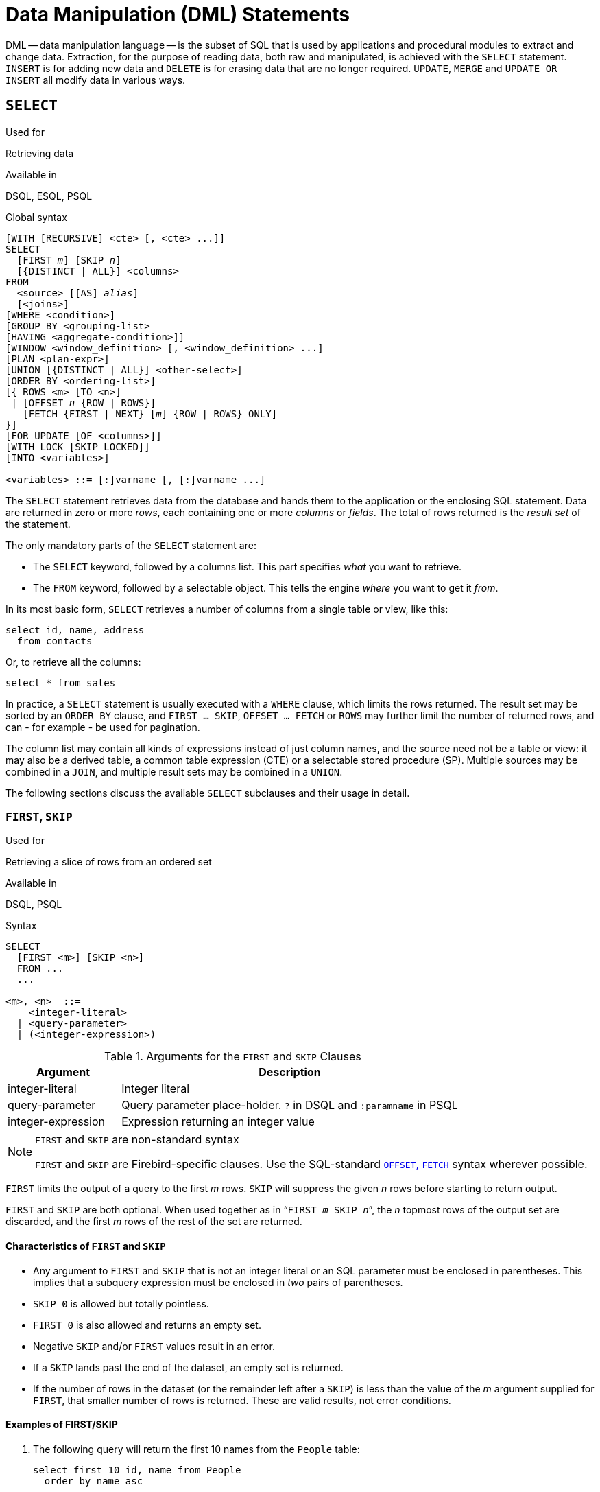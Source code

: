 [[fblangref50-dml]]
= Data Manipulation (DML) Statements

DML -- data manipulation language -- is the subset of SQL that is used by applications and procedural modules to extract and change data.
Extraction, for the purpose of reading data, both raw and manipulated, is achieved with the `SELECT` statement.
`INSERT` is for adding new  data and `DELETE` is for erasing data that are no longer required.
`UPDATE`, `MERGE` and `UPDATE OR INSERT` all modify data in various ways.

[[fblangref50-dml-select]]
== `SELECT`

.Used for
Retrieving data

.Available in
DSQL, ESQL, PSQL

.Global syntax
[listing,subs=+quotes]
----
[WITH [RECURSIVE] <cte> [, <cte> ...]]
SELECT
  [FIRST _m_] [SKIP _n_]
  [{DISTINCT | ALL}] <columns>
FROM
  <source> [[AS] _alias_]
  [<joins>]
[WHERE <condition>]
[GROUP BY <grouping-list>
[HAVING <aggregate-condition>]]
[WINDOW <window_definition> [, <window_definition> ...]
[PLAN <plan-expr>]
[UNION [{DISTINCT | ALL}] <other-select>]
[ORDER BY <ordering-list>]
[{ ROWS <m> [TO <n>]
 | [OFFSET _n_ {ROW | ROWS}]
   [FETCH {FIRST | NEXT} [_m_] {ROW | ROWS} ONLY]
}]
[FOR UPDATE [OF <columns>]]
[WITH LOCK [SKIP LOCKED]]
[INTO <variables>]

<variables> ::= [:]varname [, [:]varname ...]
----

The `SELECT` statement retrieves data from the database and hands them to the application or the enclosing SQL statement.
Data are returned in zero or more [term]_rows_, each containing one or more [term]_columns_ or [term]_fields_.
The total of rows returned is the [term]_result set_ of the statement.

The only mandatory parts of the `SELECT` statement are:

* The `SELECT` keyword, followed by a columns list. This part specifies _what_ you want to retrieve.
* The `FROM` keyword, followed by a selectable object. This tells the engine _where_ you want to get it _from_.

In its most basic form, `SELECT` retrieves a number of columns from a single table or view, like this:

[source]
----
select id, name, address
  from contacts
----

Or, to retrieve all the columns:

[source]
----
select * from sales
----

In practice, a `SELECT` statement is usually executed with a `WHERE` clause, which limits the rows returned.
The result set may be sorted by an `ORDER BY` clause, and `FIRST ... SKIP`, `OFFSET ... FETCH` or `ROWS` may further limit the number of returned rows, and can - for example - be used for pagination.

The column list may contain all kinds of expressions instead of just column names, and the source need not be a table or view: it may also be a derived table, a common table expression (CTE) or a selectable stored procedure (SP).
Multiple sources may be combined in a `JOIN`, and multiple result sets may be combined in a `UNION`.

The following sections discuss the available `SELECT` subclauses and their usage in detail.

[[fblangref50-dml-select-first-skip]]
=== `FIRST`, `SKIP`

.Used for
Retrieving a slice of rows from an ordered set

.Available in
DSQL, PSQL

.Syntax
[listing]
----
SELECT
  [FIRST <m>] [SKIP <n>]
  FROM ...
  ...

<m>, <n>  ::=
    <integer-literal>
  | <query-parameter>
  | (<integer-expression>)
----

[[fblangref50-dml-tbl-firstskip]]
.Arguments for the `FIRST` and `SKIP` Clauses
[cols="<1,<3", options="header",stripes="none"]
|===
^| Argument
^| Description

|integer-literal
|Integer literal

|query-parameter
|Query parameter place-holder.
`?` in DSQL and `:paramname` in PSQL

|integer-expression
|Expression returning an integer value
|===

.`FIRST` and `SKIP` are non-standard syntax
[NOTE]
====
`FIRST` and `SKIP` are Firebird-specific clauses.
Use the SQL-standard <<fblangref50-dml-select-offsetfetch>> syntax wherever possible.
====

`FIRST` limits the output of a query to the first _m_ rows.
`SKIP` will suppress the given _n_ rows before starting to return output.

`FIRST` and `SKIP` are both optional.
When used together as in "```FIRST __m__ SKIP __n__```", the _n_ topmost rows of the output set are discarded, and the first _m_ rows of the rest of the set are returned.

[[fblangref50-dml-select-first-skip01]]
==== Characteristics of `FIRST` and `SKIP`

* Any argument to `FIRST` and `SKIP` that is not an integer literal or an SQL parameter must be enclosed in parentheses.
This implies that a subquery expression must be enclosed in _two_ pairs of parentheses.
* `SKIP 0` is allowed but totally pointless.
* `FIRST 0` is also allowed and returns an empty set.
* Negative `SKIP` and/or `FIRST` values result in an error.
* If a `SKIP` lands past the end of the dataset, an empty set is returned.
* If the number of rows in the dataset (or the remainder left after a `SKIP`) is less than the value of the _m_ argument supplied for `FIRST`, that smaller number of rows is returned.
These are valid results, not error conditions.

[float]
[[fblangref50-dml-select-first-skip-examples]]
==== Examples of FIRST/SKIP

. The following query will return the first 10 names from the `People` table:
+
[source]
----
select first 10 id, name from People
  order by name asc
----
. The following query will return everything _but_ the first 10 names:
+
[source]
----
select skip 10 id, name from People
  order by name asc
----
. And this one returns the last 10 rows.
Notice the double parentheses:
+
[source]
----
select skip ((select count(*) - 10 from People))
  id, name from People
  order by name asc
----
. This query returns rows 81 to 100 of the People table:
+
[source]
----
select first 20 skip 80 id, name from People
  order by name asc
----

.See also
<<fblangref50-dml-select-offsetfetch>>, <<fblangref50-dml-select-rows,`ROWS`>>

[[fblangref50-dml-select-column-list]]
=== The `SELECT` Columns List

The columns list contains one or more comma-separated value expressions.
Each expression provides a value for one output column.
Alternatively, `{asterisk}` ("`select star`" or "`select all`") can be used to stand for all the columns in a relation (i.e. a table, view or selectable stored procedure).

.Syntax
[listing,subs="+quotes,attributes,macros"]
----
SELECT
  [...]
  [{DISTINCT | ALL}] <select_list>
  [...]
  FROM ...

<select_list> ::= * | <output_column> [, <output_column> ...]

<output_column> ::=
    <qualifier>.*
  | <value_expression> [COLLATE _collation_] [[AS] _alias_]

<value_expression> ::=
    [<qualifier>.{endsb}__col_name__
  | [<qualifier>.{endsb}__selectable_SP_outparm__
  | <literal>
  | <context-variable>
  | <function-call>
  | <single-value-subselect>
  | <CASE-construct>
  | _any other expression returning a single_
    _value of a Firebird data type or NULL_

<qualifier> ::= _a relation name or alias_

<function-call> ::=
    <normal_function>
  | <aggregate_function>
  | <window_function>

<normal_function> ::=
  !! See <<fblangref50-functions,Built-in Scalar Functions>> !!

<aggregate_function> ::=
  !! See <<fblangref50-aggfuncs,Aggregate Functions>> !!

<window_function> ::=
  !! See <<fblangref50-windowfuncs,Window Functions>> !!
----

[[fblangref50-dml-tbl-columnslist]]
.Arguments for the `SELECT` Columns List
[cols="<1,<3", options="header",stripes="none"]
|===
^| Argument
^| Description

|qualifier
|Name of relation (view, stored procedure, derived table);
or an alias for it

|collation
|Only for character-type columns: a collation name that exists and is valid for the character set of the data

|alias
|Column or field alias

|col_name
|Name of a table or view column

|selectable_SP_outparm
|Declared name of an output parameter of a selectable stored procedure

|literal
|A literal

|context-variable
|Context variable

|function-call
|Scalar, aggregate, or window function expression

|single-value-subselect
|A subquery returning one scalar value (singleton)

|CASE-construct
|CASE construct setting conditions for a return value
|===

It is always valid to qualify a column name (or "```{asterisk}```") with the name or alias of the table, view or selectable SP to which it belongs, followed by a dot ('```.```').
For example, `relationname.columnname`, `relationname.{asterisk}`, `alias.columnname`, `alias.{asterisk}`.
Qualifying is _required_ if the column name occurs in more than one relation taking part in a join.
Qualifying "```{asterisk}```" is always mandatory if it is not the only item in the column list.

[IMPORTANT]
====
Aliases hide the original relation name: once a table, view or procedure has been aliased, only the alias can be used as its qualifier throughout the query.
The relation name itself becomes unavailable.
====

The column list may optionally be preceded by one of the keywords `DISTINCT` or `ALL`:

* `DISTINCT` filters out any duplicate rows.
That is, if two or more rows have the same values in every corresponding column, only one of them is included in the result set
* `ALL` is the default: it returns all of the rows, including duplicates.
`ALL` is rarely used;
it is supported for compliance with the SQL standard.

A `COLLATE` clause will not change the appearance of the column as such.
However, if the specified collation changes the case or accent sensitivity of the column, it may influence: 

* The ordering, if an `ORDER BY` clause is also present and it involves that column
* Grouping, if the column is part of a `GROUP BY` clause
* The rows retrieved (and hence the total number of rows in the result set), if `DISTINCT` is used

[float]
[[fblangref50-dml-select-column-list-example]]
===== Examples of `SELECT` queries with different types of column lists

A simple `SELECT` using only column names:

[source]
----
select cust_id, cust_name, phone
  from customers
  where city = 'London'
----

A query featuring a concatenation expression and a function call in the columns list:

[source]
----
select 'Mr./Mrs. ' || lastname, street, zip, upper(city)
  from contacts
  where date_last_purchase(id) = current_date
----

A query with two subselects:

[source]
----
select p.fullname,
  (select name from classes c where c.id = p.class) as class,
  (select name from mentors m where m.id = p.mentor) as mentor
from pupils p
----

The following query accomplishes the same as the previous one using joins instead of subselects:

[source]
----
select p.fullname,
  c.name as class,
  m.name as mentor
  join classes c on c.id = p.class
from pupils p
  join mentors m on m.id = p.mentor
----

This query uses a `CASE` construct to determine the correct title, e.g.
when sending mail to a person:

[source]
----
select case upper(sex)
    when 'F' then 'Mrs.'
    when 'M' then 'Mr.'
    else ''
  end as title,
  lastname,
  address
from employees
----

Query using a window function.
Ranks employees by salary.

[source]
----
SELECT
  id,
  salary,
  name ,
  DENSE_RANK() OVER (ORDER BY salary) AS EMP_RANK
FROM employees
ORDER BY salary;
----

Querying a selectable stored procedure:

[source]
----
select * from interesting_transactions(2010, 3, 'S')
  order by amount
----

Selecting from columns of a derived table.
A derived table is a parenthesized `SELECT` statement whose result set is used in an enclosing query as if it were a regular table or view.
The derived table is shown in bold here:

[source,subs=+quotes]
----
select fieldcount,
  count(relation) as num_tables
from **(select r.rdb$relation_name as relation,
        count(*) as fieldcount
      from rdb$relations r
        join rdb$relation_fields rf
          on rf.rdb$relation_name = r.rdb$relation_name
      group by relation)**
group by fieldcount
----

Asking the time through a context variable (`CURRENT_TIME`):

[source]
----
select current_time from rdb$database
----

For those not familiar with `RDB$DATABASE`: this is a system table that is present in all Firebird databases and is guaranteed to contain exactly one row.
Although it wasn't created for this purpose, it has become standard practice among Firebird programmers to select from this table if you want to select "`from nothing`", i.e. if you need data that are not bound to a table or view, but can be derived from the expressions in the output columns alone.
Another example is:

[source]
----
select power(12, 2) as twelve_squared, power(12, 3) as twelve_cubed
  from rdb$database
----

Finally, an example where you select some meaningful information from `RDB$DATABASE` itself:

[source]
----
select rdb$character_set_name from rdb$database
----

As you may have guessed, this will give you the default character set of the database.

.See also
<<fblangref50-functions,Functions>>, <<fblangref50-aggfuncs,Aggregate Functions>>, <<fblangref50-windowfuncs,Window Functions>>, <<fblangref50-contextvars,Context Variables>>, <<fblangref50-commons-conditional-case,`CASE`>>, <<fblangref50-commons-subqueries,Subqueries>>

[[fblangref50-dml-select-from]]
=== The `FROM` clause

The `FROM` clause specifies the source(s) from which the data are to be retrieved.
In its simplest form, this is just a single table or view.
However, the source can also be a selectable stored procedure, a derived table, or a common table expression.
Multiple sources can be combined using various types of joins.

This section focuses on single-source selects.
<<fblangref50-dml-select-joins,Joins>> are discussed in a following section.

.Syntax
[listing,subs=+quotes]
----
SELECT
  ...
  FROM <source>
  [<joins>]
  [...]

<source> ::=
  { _table_
  | _view_
  | _selectable-stored-procedure_ [(<args>)]
  | <derived-table>
  | LATERAL <derived-table>
  | <common-table-expression>
  } [[AS] _alias_]

<derived-table> ::=
  (<select-statement>) [[AS] _alias_] [(<column-aliases>)]

<common-table-expression> ::=
  WITH [RECURSIVE] <cte-def> [, <cte-def> ...]
  <select-statement>

<cte-def> ::= _name_ [(<column-aliases>)] AS (<select-statement>)

<column-aliases> ::= _column-alias_ [, _column-alias_ ...]
----

[[fblangref50-dml-tbl-from]]
.Arguments for the `FROM` Clause
[cols="<1,<3", options="header",stripes="none"]
|===
^| Argument
^| Description

|table
|Name of a table

|view
|Name of a view

|selectable-stored-procedure
|Name of a selectable stored procedure

|args
|Selectable stored procedure arguments

|derived-table
|Derived table query expression

|cte-def
|Common table expression (CTE) definition, including an "`ad hoc`" name

|select-statement
|Any SELECT statement

|column-aliases
|Alias for a column in a relation, CTE or derived table

|name
|The "`ad hoc`" name for a CTE

|alias
|The alias of a data source (table, view, procedure, CTE, derived table)
|===

[[fblangref50-dml-select-from-table-view]]
==== Selecting `FROM` a table or view

When selecting from a single table or view, the `FROM` clause requires nothing more than the name.
An alias may be useful or even necessary if there are subqueries that refer to the main select statement (as they often do -- subqueries like this are called [term]_correlated subqueries_).

[float]
[[fblangref50-dml-select-from-example]]
===== Examples

[source]
----
select id, name, sex, age from actors
where state = 'Ohio'
----

[source]
----
select * from birds
where type = 'flightless'
order by family, genus, species
----

[source]
----
select firstname,
  middlename,
  lastname,
  date_of_birth,
  (select name from schools s where p.school = s.id) schoolname
from pupils p
where year_started = '2012'
order by schoolname, date_of_birth
----

.Never mix column names with column aliases!
[IMPORTANT]
====
If you specify an alias for a table or a view, you must always use this alias in place of the table name whenever you query the columns of the relation (and wherever else you make a reference to columns, such as `ORDER BY`, `GROUP BY` and `WHERE` clauses).

Correct use:

[source]
----
SELECT PEARS
FROM FRUIT;

SELECT FRUIT.PEARS
FROM FRUIT;

SELECT PEARS
FROM FRUIT F;

SELECT F.PEARS
FROM FRUIT F;
----

Incorrect use:

[source]
----
SELECT FRUIT.PEARS
FROM FRUIT F;
----
====

[[fblangref50-dml-select-sp]]
==== Selecting `FROM` a stored procedure

A [term]_selectable stored procedure_ is a procedure that:

* contains at least one output parameter, and
* utilizes the `SUSPEND` keyword so the caller can fetch the output rows one by one, just as when selecting from a table or view.

The output parameters of a selectable stored procedure correspond to the columns of a regular table.

Selecting from a stored procedure without input parameters is just like selecting from a table or view:

[source]
----
select * from suspicious_transactions
  where assignee = 'John'
----

Any required input parameters must be specified after the procedure name, enclosed in parentheses:

[source]
----
select name, az, alt from visible_stars('Brugge', current_date, '22:30')
  where alt >= 20
  order by az, alt
----

Values for optional parameters (that is, parameters for which default values have been defined) may be omitted or provided.
However, if you provide them only partly, the parameters you omit must all be at the tail end.

Supposing that the procedure `visible_stars` from the previous example has two optional parameters: `min_magn` (`numeric(3,1)`) and `spectral_class` (`varchar(12)`), the following queries are all valid:

[source]
----
select name, az, alt
from visible_stars('Brugge', current_date, '22:30');

select name, az, alt
from visible_stars('Brugge', current_date, '22:30', 4.0);

select name, az, alt
from visible_stars('Brugge', current_date, '22:30', 4.0, 'G');
----

But this one isn't, because there's a "`hole`" in the parameter list:

[source]
----
select name, az, alt
from visible_stars('Brugge', current_date, '22:30', 'G');
----

An alias for a selectable stored procedure is specified _after_ the parameter list:

[source]
----
select
  number,
  (select name from contestants c where c.number = gw.number)
from get_winners('#34517', 'AMS') gw
----

If you refer to an output parameter ("`column`") by qualifying it with the full procedure name, the procedure alias should be omitted:

[source]
----
select
  number,
  (select name from contestants c where c.number = get_winners.number)
from get_winners('#34517', 'AMS')
----

.See also
<<fblangref50-psql-storedprocs,Stored Procedures>>, <<fblangref50-ddl-proc-create,`CREATE PROCEDURE`>>

[[fblangref50-dml-select-from-dt]]
==== Selecting `FROM` a derived table

A derived table is a valid `SELECT` statement enclosed in parentheses, optionally followed by a table alias and/or column aliases.
The result set of the statement acts as a virtual table which the enclosing statement can query.

.Syntax
[listing,subs=+quotes]
----
(<select-query>)
  [[AS] _derived-table-alias_]
  [(<derived-column-aliases>)]

<derived-column-aliases> := _column-alias_ [, _column-alias_ ...]
----

The set returned data set by this "```SELECT FROM (SELECT FROM..)```" style of statement is a virtual table that can be queried within the enclosing statement, as if it were a regular table or view.

[float]
[[fblangref50-dml-select-from-dt-lateral]]
===== `LATERAL` Derived Tables

The keyword `LATERAL` marks a table as a lateral derived table.
Lateral derived tables can reference tables (including derived tables) that occur earlier in the `FROM` clause.
See <<fblangref50-dml-select-joins-lateral>> for more information.

[float]
[[fblangref50-dml-select-from-dt-example]]
===== Example using a derived table

The derived table in the query below returns the list of table names in the database, and the number of columns in each table.
A "`drill-down`" query on the derived table returns the counts of fields and the counts of tables having each field count:

[source]
----
SELECT
  FIELDCOUNT,
  COUNT(RELATION) AS NUM_TABLES
FROM (SELECT
        R.RDB$RELATION_NAME RELATION,
        COUNT(*) AS FIELDCOUNT
      FROM RDB$RELATIONS R
        JOIN RDB$RELATION_FIELDS RF
        ON RF.RDB$RELATION_NAME = R.RDB$RELATION_NAME
        GROUP BY RELATION)
GROUP BY FIELDCOUNT
----

A trivial example demonstrating how the alias of a derived table and the list of column aliases (both optional) can be used:

[source]
----
SELECT
  DBINFO.DESCR, DBINFO.DEF_CHARSET
FROM (SELECT *
      FROM RDB$DATABASE) DBINFO
        (DESCR, REL_ID, SEC_CLASS, DEF_CHARSET)
----

.More about Derived Tables
[NOTE]
====
Derived tables can 

* be nested
* be unions, and can be used in unions
* contain aggregate functions, subqueries and joins
* be used in aggregate functions, subqueries and joins
* be calls to selectable stored procedures or queries to them
* have `WHERE`, `ORDER BY` and `GROUP BY` clauses, `FIRST`/`SKIP` or `ROWS` directives, et al.

Furthermore, 

* Each column in a derived table must have a name.
If it does not have a name, such as when it is a constant or a run-time expression, it should be given an alias, either in the regular way or by including it in the list of column aliases in the derived table's specification.
** _The list of column aliases is optional but, if it exists, it must contain an alias for every column in the derived table_
* The optimizer can process derived tables very effectively.
However, if a derived table is included in an inner join and contains a subquery, the optimizer will be unable to use any join order.
====

[float]
===== A more useful example

Suppose we have a table `COEFFS` which contains the coefficients of a number of quadratic equations we have to solve.
It has been defined like this:

[source]
----
create table coeffs (
  a double precision not null,
  b double precision not null,
  c double precision not null,
  constraint chk_a_not_zero check (a <> 0)
)
----

Depending on the values of `a`, `b` and `c`, each equation may have zero, one or two solutions.
It is possible to find these solutions with a single-level query on table `COEFFS`, but the code will look rather messy and several values (like the discriminant) will have to be calculated multiple times per row.
A derived table can help keep things clean here:

[source]
----
select
  iif (D >= 0, (-b - sqrt(D)) / denom, null) sol_1,
  iif (D >  0, (-b + sqrt(D)) / denom, null) sol_2
  from
    (select b, b*b - 4*a*c, 2*a from coeffs) (b, D, denom)
----

If we want to show the coefficients next to the solutions (which may not be a bad idea), we can alter the query like this:

[source]
----
select
  a, b, c,
  iif (D >= 0, (-b - sqrt(D)) / denom, null) sol_1,
  iif (D >  0, (-b + sqrt(D)) / denom, null) sol_2
  from
    (select a, b, c, b*b - 4*a*c as D, 2*a as denom
     from coeffs)
----

Notice that whereas the first query used a column aliases list for the derived table, the second adds aliases internally where needed.
Both methods work, as long as every column is guaranteed to have a name.

[IMPORTANT]
====
All columns in the derived table will be evaluated as many times as they are specified in the main query.
This is important, as it can lead to unexpected results when using non-deterministic functions.
The following shows an example of this.

[source]
----
SELECT
  UUID_TO_CHAR(X) AS C1,
  UUID_TO_CHAR(X) AS C2,
  UUID_TO_CHAR(X) AS C3
FROM (SELECT GEN_UUID() AS X
      FROM RDB$DATABASE) T;
----

The result if this query produces three different values:

[listing]
----
C1  80AAECED-65CD-4C2F-90AB-5D548C3C7279
C2  C1214CD3-423C-406D-B5BD-95BF432ED3E3
C3  EB176C10-F754-4689-8B84-64B666381154
----

To ensure a single result of the `GEN_UUID` function, you can use the following method:

[source]
----
SELECT
  UUID_TO_CHAR(X) AS C1,
  UUID_TO_CHAR(X) AS C2,
  UUID_TO_CHAR(X) AS C3
FROM (SELECT GEN_UUID() AS X
      FROM RDB$DATABASE
      UNION ALL
      SELECT NULL FROM RDB$DATABASE WHERE 1 = 0) T;
----

This query produces a single result for all three columns:

[listing]
----
C1  80AAECED-65CD-4C2F-90AB-5D548C3C7279
C2  80AAECED-65CD-4C2F-90AB-5D548C3C7279
C3  80AAECED-65CD-4C2F-90AB-5D548C3C7279
----

An alternative solution is to wrap the `GEN_UUID` query in a subquery:

[source]
----
SELECT
  UUID_TO_CHAR(X) AS C1,
  UUID_TO_CHAR(X) AS C2,
  UUID_TO_CHAR(X) AS C3
FROM (SELECT
        (SELECT GEN_UUID() FROM RDB$DATABASE) AS X
      FROM RDB$DATABASE) T;
----

This is an artifact of the current implementation.
This behaviour may change in a future Firebird version.
====

[[fblangref50-dml-select-from-cte]]
==== Selecting `FROM` a Common Table Expression (CTE)

A common table expression -- or _CTE_ -- is a more complex variant of the derived table, but it is also more powerful.
A preamble, starting with the keyword `WITH`, defines one or more named __CTE__'s, each with an optional column aliases list.
The main query, which follows the preamble, can then access these __CTE__'s as if they were regular tables or views.
The __CTE__'s go out of scope once the main query has run to completion.

For a full discussion of __CTE__'s, please refer to the section <<fblangref50-dml-select-cte>>.

The following is a rewrite of our derived table example as a _CTE_:

[source]
----
with vars (b, D, denom) as (
  select b, b*b - 4*a*c, 2*a from coeffs
)
select
  iif (D >= 0, (-b - sqrt(D)) / denom, null) sol_1,
  iif (D >  0, (-b + sqrt(D)) / denom, null) sol_2
from vars
----

Except for the fact that the calculations that have to be made first are now at the beginning, this isn't a great improvement over the derived table version.
However, we can now also eliminate the double calculation of `sqrt(D)` for every row:

[source]
----
with vars (b, D, denom) as (
  select b, b*b - 4*a*c, 2*a from coeffs
),
vars2 (b, D, denom, sqrtD) as (
  select b, D, denom, iif (D >= 0, sqrt(D), null) from vars
)
select
  iif (D >= 0, (-b - sqrtD) / denom, null) sol_1,
  iif (D >  0, (-b + sqrtD) / denom, null) sol_2
from vars2
----

The code is a little more complicated now, but it might execute more efficiently (depending on what takes more time: executing the `SQRT` function or passing the values of `b`, `D` and `denom` through an extra _CTE_).
Incidentally, we could have done the same with derived tables, but that would involve nesting.

[IMPORTANT]
====
All columns in the CTE will be evaluated as many times as they are specified in the main query.
This is important, as it can lead to unexpected results when using non-deterministic functions.
The following shows an example of this.

[source]
----
WITH T (X) AS (
  SELECT GEN_UUID()
  FROM RDB$DATABASE)
SELECT
  UUID_TO_CHAR(X) as c1,
  UUID_TO_CHAR(X) as c2,
  UUID_TO_CHAR(X) as c3
FROM T
----

The result if this query produces three different values:

[listing]
----
C1  80AAECED-65CD-4C2F-90AB-5D548C3C7279
C2  C1214CD3-423C-406D-B5BD-95BF432ED3E3
C3  EB176C10-F754-4689-8B84-64B666381154
----

To ensure a single result of the `GEN_UUID` function, you can use the following method:

[source]
----
WITH T (X) AS (
  SELECT GEN_UUID()
  FROM RDB$DATABASE
  UNION ALL
  SELECT NULL FROM RDB$DATABASE WHERE 1 = 0)
SELECT
  UUID_TO_CHAR(X) as c1,
  UUID_TO_CHAR(X) as c2,
  UUID_TO_CHAR(X) as c3
FROM T;
----

This query produces a single result for all three columns:

[listing]
----
C1  80AAECED-65CD-4C2F-90AB-5D548C3C7279
C2  80AAECED-65CD-4C2F-90AB-5D548C3C7279
C3  80AAECED-65CD-4C2F-90AB-5D548C3C7279
----

An alternative solution is to wrap the `GEN_UUID` query in a subquery:

[source]
----
WITH T (X) AS (
  SELECT (SELECT GEN_UUID() FROM RDB$DATABASE)
  FROM RDB$DATABASE)
SELECT
  UUID_TO_CHAR(X) as c1,
  UUID_TO_CHAR(X) as c2,
  UUID_TO_CHAR(X) as c3
FROM T;
----

This is an artifact of the current implementation.
This behaviour may change in a future Firebird version.
====

.See also
<<fblangref50-dml-select-cte>>.

[[fblangref50-dml-select-joins]]
=== Joins

Joins combine data from two sources into a single set.
This is done on a row-by-row basis and usually involves checking a [term]_join condition_ in order to determine which rows should be merged and appear in the resulting dataset.
There are several types (`INNER`, `OUTER`) and classes (qualified, natural, etc.) of joins, each with its own syntax and rules.

Since joins can be chained, the datasets involved in a join may themselves be joined sets.

.Syntax
[listing,subs=+quotes]
----
SELECT
   ...
   FROM <source>
   [<joins>]
   [...]

<source> ::=
  { _table_
  | _view_
  | _selectable-stored-procedure_ [(<args>)]
  | <derived-table>
  | LATERAL <derived-table>
  | <common-table-expression>
  } [[AS] _alias_]

<joins> ::= <join> [<join> ...]

<join> ::=
    [<join-type>] JOIN <source> <join-condition>
  | NATURAL [<join-type>] JOIN <source>
  | {CROSS JOIN | ,} <source>

<join-type> ::= INNER | {LEFT | RIGHT | FULL} [OUTER]

<join-condition> ::= ON <condition> | USING (<column-list>)
----

[[fblangref50-dml-tbl-join]]
.Arguments for `JOIN` Clauses
[cols="<1,<3", options="header",stripes="none"]
|===
^| Argument
^| Description

|table
|Name of a table

|view
|name of a view

|selectable-stored-procedure
|Name of a selectable stored procedure

|args
|Selectable stored procedure input parameter(s)

|derived-table
|Reference, by name, to a derived table

|common-table-expression
|Reference, by name, to a common table expression (CTE)

|alias
|An alias for a data source (table, view, procedure, CTE, derived table)

|condition
|Join condition (criterion)

|column-list
|The list of columns used for an equi-join
|===

[[fblangref50-dml-select-joins-types]]
==== Inner vs. Outer Joins

A join always combines data rows from two sets (usually referred to as the left set and the right set).
By default, only rows that meet the join condition (i.e. that match at least one row in the other set when the join condition is applied) make it into the result set.
This default type of join is called an [term]_inner join_.
Suppose we have the following two tables:

.Table A
[%autowidth,cols="1,1", options="header", caption=""]
|===
| ID
| S

|87
|Just some text

|235
|Silence
|===

.Table B
[%autowidth,cols="1,1", options="header", caption=""]
|===
| CODE
| X

|-23
|56.7735

|87
|416.0
|===

If we join these tables like this:

[source]
----
select *
  from A
  join B on A.id = B.code;
----

then the result set will be:

[%autowidth,cols="1,1,1,1", options="header"]
|===
| ID
| S
| CODE
| X

|87
|Just some text
|87
|416.0
|===

The first row of `A` has been joined with the second row of `B` because together they met the condition "```A.id = B.code```".
The other rows from the source tables have no match in the opposite set and are therefore not included in the join.
Remember, this is an `INNER` join.
We can make that fact explicit by writing:

[source]
----
select *
  from A
  inner join B on A.id = B.code;
----

However, since `INNER` is the default, it is usually ommitted.

It is perfectly possible that a row in the left set matches several rows from the right set or vice versa.
In that case, all those combinations are included, and we can get results like:

[%autowidth,cols="1,1,1,1", options="header"]
|===
| ID
| S
| CODE
| X

|87
|Just some text
|87
|416.0

|87
|Just some text
|87
|-1.0

|-23
|Don't know
|-23
|56.7735

|-23
|Still don't know
|-23
|56.7735

|-23
|I give up
|-23
|56.7735
|===

Sometimes we want (or need) _all_ the rows of one or both of the sources to appear in the joined set, regardless of whether they match a record in the other source.
This is where outer joins come in.
A `LEFT` outer join includes all the records from the left set, but only matching records from the right set.
In a `RIGHT` outer join it's the other way around.
`FULL` outer joins include all the records from both sets.
In all outer joins, the "`holes`" (the places where an included source record doesn't have a match in the other set) are filled up with ``NULL``s.

In order to make an outer join, you must specify `LEFT`, `RIGHT` or `FULL`, optionally followed by the keyword `OUTER`.

Below are the results of the various outer joins when applied to our original tables `A` and `B`:

[source]
----
select *
  from A
  left [outer] join B on A.id = B.code;
----

[%autowidth,cols="1,1,1,1", options="header"]
|===
| ID
| S
| CODE
| X

|87
|Just some text
|87
|416.0

|235
|Silence
|__<null>__
|__<null>__
|===

[source]
----
select *
  from A
  right [outer] join B on A.id = B.code
----

[%autowidth,cols="1,1,1,1", options="header"]
|===
| ID
| S
| CODE
| X

|__<null>__
|__<null>__
|-23
|56.7735

|87
|Just some text
|87
|416.0
|===

[source]
----
select *
  from A
  full [outer] join B on A.id = B.code
----

[%autowidth,cols="1,1,1,1", options="header"]
|===
| ID
| S
| CODE
| X

|__<null>__
|__<null>__
|-23
|56.7735

|87
|Just some text
|87
|416.0

|235
|Silence
|__<null>__
|__<null>__
|===

[[fblangref50-dml-select-joins-qualified]]
==== Qualified joins

Qualified joins specify conditions for the combining of rows.
This happens either explicitly in an `ON` clause or implicitly in a `USING` clause.

.Syntax
[listing]
----
<qualified-join> ::= [<join-type>] JOIN <source> <join-condition>

<join-type> ::= INNER | {LEFT | RIGHT | FULL} [OUTER]

<join-condition> ::= ON <condition> | USING (<column-list>)
----

[[fblangref50-dml-select-joins-explicit]]
===== Explicit-condition joins

Most qualified joins have an `ON` clause, with an explicit condition that can be any valid Boolean expression, but usually involves some comparison between the two sources involved.

Quite often, the condition is an equality test (or a number of ``AND``ed equality tests) using the "```=```" operator.
Joins like these are called [term]_equi-joins_.
(The examples in the section on inner and outer joins were al equi-joins.)

Examples of joins with an explicit condition:

[source]
----
/* Select all Detroit customers who made a purchase
   in 2013, along with the purchase details: */
select * from customers c
  join sales s on s.cust_id = c.id
  where c.city = 'Detroit' and s.year = 2013;
----

[source]
----
/* Same as above, but include non-buying customers: */
select * from customers c
  left join sales s on s.cust_id = c.id
  where c.city = 'Detroit' and s.year = 2013;
----

[source]
----
/* For each man, select the women who are taller than he.
   Men for whom no such woman exists are not included. */
select m.fullname as man, f.fullname as woman
  from males m
  join females f on f.height > m.height;
----

[source]
----
/* Select all pupils with their class and mentor.
   Pupils without a mentor are also included.
   Pupils without a class are not included. */
select p.firstname, p.middlename, p.lastname,
       c.name, m.name
  from pupils p
  join classes c on c.id = p.class
  left join mentors m on m.id = p.mentor;
----

[[fblangref50-dml-select-joins-named-columns]]
===== Named columns joins

Equi-joins often compare columns that have the same name in both tables.
If this is the case, we can also use the second type of qualified join: the [term]_named columns join_. 

[NOTE]
====
Named columns joins are not supported in Dialect 1 databases.
====

Named columns joins have a `USING` clause which states just the column names.
So instead of this:

[source]
----
select * from flotsam f
  join jetsam j
  on f.sea = j.sea
  and f.ship = j.ship;
----

we can also write:

[source]
----
select * from flotsam
  join jetsam using (sea, ship)
----

which is considerably shorter.
The result set is a little different though -- at least when using "```SELECT {asterisk}```":

* The explicit-condition join -- with the `ON` clause -- will contain each of the columns `SEA` and `SHIP` twice: once from table `FLOTSAM`, and once from table `JETSAM`.
Obviously, they will have the same values.
* The named columns join -- with the `USING` clause -- will contain these columns only once.

If you want all the columns in the result set of the named columns join, set up your query like this:

[source]
----
select f.*, j.*
  from flotsam f
  join jetsam j using (sea, ship);
----

This will give you the exact same result set as the explicit-condition join.

For an `OUTER` named columns join, there's an additional twist when using "```SELECT {asterisk}```" or an unqualified column name from the `USING` list:

If a row from one source set doesn't have a match in the other but must still be included because of the `LEFT`, `RIGHT` or `FULL` directive, the merged column in the joined set gets the non-``NULL`` value.
That is fair enough, but now you can't tell whether this value came from the left set, the right set, or both.
This can be especially deceiving when the value came from the right hand set, because "```{asterisk}```" always shows combined columns in the left hand part -- even in the case of a `RIGHT` join.

Whether this is a problem or not depends on the situation.
If it is, use the "```a.{asterisk}, b.{asterisk}```" approach shown above, with `a` and `b` the names or aliases of the two sources.
Or better yet, avoid "```{asterisk}```" altogether in your serious queries and qualify all column names in joined sets.
This has the additional benefit that it forces you to think about which data you want to retrieve and where from.

It is your responsibility to make sure the column names in the `USING` list are of compatible types between the two sources.
If the types are compatible but not equal, the engine converts them to the type with the broadest range of values before comparing the values.
This will also be the data type of the merged column that shows up in the result set if "```SELECT {asterisk}```" or the unqualified column name is used.
Qualified columns on the other hand will always retain their original data type.

[TIP]
====
If, when joining by named columns, you are using a join column in the `WHERE` clause, always use the qualified column name, otherwise an index on this column will not be used.

[source]
----
SELECT 1 FROM t1 a JOIN t2 b USING (x) WHERE x = 0;

-- PLAN JOIN (A NATURAL , B INDEX (RDB$2))
----

However:

[source]
----
SELECT 1 FROM t1 a JOIN t2 b USING (x) WHERE a.x = 0;
-- PLAN JOIN (A INDEX (RDB$1), B INDEX (RDB$2))

SELECT 1 FROM t1 a JOIN t2 b USING (x) WHERE b.x = 0;
-- PLAN JOIN (A INDEX (RDB$1), B INDEX (RDB$2))
----

The fact is, the unspecified column in this case is implicitly replaced by `COALESCE(a.x, b.x).
This clever trick is used to disambiguate column names, but it also interferes with the use of the index.
====

[[fblangref50-dml-select-joins-natural]]
==== Natural joins

Taking the idea of the named columns join a step further, a [term]_natural join_ performs an automatic equi-join on all the columns that have the same name in the left and right table.
The data types of these columns must be compatible. 

[NOTE]
====
Natural joins are not supported in Dialect 1 databases.
====

.Syntax
[listing]
----
<natural-join> ::= NATURAL [<join-type>] JOIN <source>

<join-type> ::= INNER | {LEFT | RIGHT | FULL} [OUTER]
----

Given these two tables:

[source]
----
create table TA (
  a bigint,
  s varchar(12),
  ins_date date
);
----

[source]
----
create table TB (
  a bigint,
  descr varchar(12),
  x float,
  ins_date date
);
----

A natural join on `TA` and `TB` would involve the columns `a` and `ins_date`, and the following two statements would have the same effect:

[source]
----
select * from TA
  natural join TB;
----

[source]
----
select * from TA
  join TB using (a, ins_date);
----

Like all joins, natural joins are inner joins by default, but you can turn them into outer joins by specifying `LEFT`, `RIGHT` or `FULL` before the `JOIN` keyword.

[CAUTION]
====
If there are no columns with the same name in the two source relations, a `CROSS JOIN` is performed.
We'll get to this type of join in a minute.
====

[[fblangref50-dml-select-joins-cross]]
==== Cross joins

A cross join produces the full set product of the two data sources.
This means that it successfully matches every row in the left source to every row in the right source.

.Syntax
[listing]
----
<cross-join> ::= {CROSS JOIN | ,} <source>
----

Please notice that the comma syntax is deprecated!
It is only supported to keep legacy code working and may disappear in some future version.

Cross-joining two sets is equivalent to joining them on a tautology (a condition that is always true).
The following two statements have the same effect:

[source]
----
select * from TA
  cross join TB;
----

[source]
----
select * from TA
  join TB on 1 = 1;
----

Cross joins are inner joins, because they only include matching records – it just so happens that _every_ record matches!
An outer cross join, if it existed, wouldn't add anything to the result, because what outer joins add are non-matching records, and these don't exist in cross joins.

Cross joins are seldom useful, except if you want to list all the possible combinations of two or more variables.
Suppose you are selling a product that comes in different sizes, different colors and different materials.
If these variables are each listed in a table of their own, this query would return all the combinations:

[source]
----
select m.name, s.size, c.name
  from materials m
  cross join sizes s
  cross join colors c;
----

[[fblangref50-dml-select-joins-implicit]]
===== Implicit Joins

In the SQL:89 standard, the tables involved in a join were specified as a comma-delimited list in the `FROM` clause (in other words, a <<#fblangref50-dml-select-joins-cross,cross join>>).
The join conditions were then specified in the `WHERE` clause among other search terms.
This type of join is called an implicit join.

An example of an implicit join:

[source]
----
/*
 * A sample of all Detroit customers who
 * made a purchase.
 */
SELECT *
FROM customers c, sales s
WHERE s.cust_id = c.id AND c.city = 'Detroit'
----

[IMPORTANT]
====
The implicit join syntax is deprecated and may be removed in a future version.
We recommend using the explicit join syntax shown earlier.
====

[[fblangref50-dml-select-joins-mix-implexpl]]
===== Mixing Explicit and Implicit Joins

Mixing explicit and implicit joins is not recommend, but is allowed.
However, some types of mixing are not supported by Firebird.

For example, the following query will raise the error "`Column does not belong to referenced table`"

[source]
----
SELECT *
FROM TA, TB
JOIN TC ON TA.COL1 = TC.COL1
WHERE TA.COL2 = TB.COL2
----

That is because the explicit join cannot see the `TA` table.
However, the next query will complete without error, since the restriction is not violated.

[source]
----
SELECT *
FROM TA, TB
JOIN TC ON TB.COL1 = TC.COL1
WHERE TA.COL2 = TB.COL2
----

[[fblangref50-dml-select-joins-equality]]
==== A Note on Equality

[IMPORTANT]
====
This note about equality and inequality operators applies everywhere in Firebird's SQL language, not just in `JOIN` conditions.
====

The "```=```" operator, which is explicitly used in many conditional joins and implicitly in named column joins and natural joins, only matches values to values.
According to the SQL standard, `NULL` is not a value and hence two ``NULL``s are neither equal nor unequal to one another.
If you need ``NULL``s to match each other in a join, use the `IS NOT DISTINCT FROM` operator.
This operator returns true if the operands have the same value _or_ if they are both `NULL`.

[source]
----
select *
  from A join B
  on A.id is not distinct from B.code;
----

Likewise, in the -- extremely rare -- cases where you want to join on __in__equality, use `IS DISTINCT FROM`, not "```<>```", if you want `NULL` to be considered different from any value and two ``NULL``s considered equal:

[source]
----
select *
  from A join B
  on A.id is distinct from B.code;
----

[[fblangref50-dml-select-joins-ambiguity]]
==== Ambiguous field names in joins

Firebird rejects unqualified field names in a query if these field names exist in more than one dataset involved in a join.
This is even true for inner equi-joins where the field name figures in the `ON` clause like this:

[source]
----
select a, b, c
  from TA
  join TB on TA.a = TB.a;
----

There is one exception to this rule: with named columns joins and natural joins, the unqualified field name of a column taking part in the matching process may be used legally and refers to the merged column of the same name.
For named columns joins, these are the columns listed in the `USING` clause.
For natural joins, they are the columns that have the same name in both relations.
But please notice again that, especially in outer joins, plain `colname` isn't always the same as `left.colname` or `right.colname`.
Types may differ, and one of the qualified columns may be `NULL` while the other isn't.
In that case, the value in the merged, unqualified column may mask the fact that one of the source values is absent.

[[fblangref50-dml-select-joins-storedprocs]]
==== Joins with stored procedures

If a join is performed with a stored procedure that is not correlated with other data streams via input parameters, there are no oddities.
If correlation _is_ involved, an unpleasant quirk reveals itself.
The problem is that the optimizer denies itself any way to determine the interrelationships of the input parameters of the procedure from the fields in the other streams:

[source]
----
SELECT *
FROM MY_TAB
JOIN MY_PROC(MY_TAB.F) ON 1 = 1;
----

Here, the procedure will be executed before a single record has been retrieved from the table, `MY_TAB`.
The `isc_no_cur_rec error` error (_no current record for fetch operation_) is raised, interrupting the execution.

The solution is to use syntax that specifies the join order _explicitly_:

[source]
----
SELECT *
FROM MY_TAB
LEFT JOIN MY_PROC(MY_TAB.F) ON 1 = 1;
----

This forces the table to be read before the procedure and everything works correctly.

[TIP]
====
This quirk has been recognised as a bug in the optimizer and will be fixed in the next version of Firebird.
====

[[fblangref50-dml-select-joins-lateral]]
==== Joins with `LATERAL` Derived Tables

A derived table defined with the `LATERAL` keyword is called a lateral derived table.
If a derived table is defined as lateral, then it is allowed to refer to other tables in the same `FROM` clause, but only those declared before it in the `FROM` clause.

.Lateral Derived Table Examples
[source]
----
/* select customers with their last order date and number */
select c.name, ox.order_date as last_order, ox.number
from customer c
  left join LATERAL (
    select first 1 o.order_date, o.number
    from orders o
    where o.id_customer = c.id
    order by o.ORDER_DATE desc
  ) as ox on true
--
select dt.population, dt.city_name, c.country_name
from (select distinct country_name from cities) AS c
  cross join LATERAL (
    select first 1 city_name, population
    from cities
    where cities.country_name = c.country_name
    order by population desc
  ) AS dt;
--
select salespeople.name,
       max_sale.amount,
       customer_of_max_sale.customer_name
from salespeople,
  LATERAL ( select max(amount) as amount
            from all_sales
            where all_sales.salesperson_id = salespeople.id
  ) as max_sale,
  LATERAL ( select customer_name
            from all_sales
            where all_sales.salesperson_id = salespeople.id
            and all_sales.amount = max_sale.amount
  ) as customer_of_max_sale;
----

[[fblangref50-dml-select-where]]
=== The `WHERE` clause

The `WHERE` clause serves to limit the rows returned to the ones that the caller is interested in.
The condition following the keyword `WHERE` can be as simple as a check like "```AMOUNT = 3```" or it can be a multilayered, convoluted expression containing subselects, predicates, function calls, mathematical and logical operators, context variables and more.

The condition in the `WHERE` clause is often called the [term]_search condition_, the [term]_search expression_ or simply the [term]_search_.

In DSQL and ESQL, the search expression may contain parameters.
This is useful if a query has to be repeated a number of times with different input values.
In the SQL string as it is passed to the server, question marks are used as placeholders for the parameters.
They are called [term]_positional parameters_ because they can only be told apart by their position in the string.
Connectivity libraries often support [term]_named parameters_ of the form `:id`, `:amount`, `:a` etc.
These are more user-friendly;
the library takes care of translating the named parameters to positional parameters before passing the statement to the server.

The search condition may also contain local (PSQL) or host (ESQL) variable names, preceded by a colon.

.Syntax
[listing,subs=+quotes]
----
SELECT ...
  FROM ...
  [...]
  WHERE <search-condition>
  [...]
----

[[fblangref50-dml-tbl-where]]
.Argument of `WHERE`
[cols="<1,<3", options="header",stripes="none"]
|===
^| Parameter
^| Description

|search-condition
|A Boolean expression returning TRUE, FALSE or possibly UNKNOWN (NULL)
|===

Only those rows for which the search condition evaluates to `TRUE` are included in the result set.
Be careful with possible `NULL` outcomes: if you negate a `NULL` expression with `NOT`, the result will still be `NULL` and the row will not pass.
This is demonstrated in one of the examples below.

[float]
===== Examples

[source]
----
select genus, species from mammals
  where family = 'Felidae'
  order by genus;
----

[source]
----
select * from persons
  where birthyear in (1880, 1881)
     or birthyear between 1891 and 1898;
----

[source]
----
select name, street, borough, phone
  from schools s
  where exists (select * from pupils p where p.school = s.id)
  order by borough, street;
----

[source]
----
select * from employees
  where salary >= 10000 and position <> 'Manager';
----

[source]
----
select name from wrestlers
  where region = 'Europe'
    and weight > all (select weight from shot_putters
                      where region = 'Africa');
----

[source]
----
select id, name from players
  where team_id = (select id from teams where name = 'Buffaloes');
----

[source]
----
select sum (population) from towns
  where name like '%dam'
  and province containing 'land';
----

[source]
----
select password from usertable
  where username = current_user;
----

The following example shows what can happen if the search condition evaluates to `NULL`.

Suppose you have a table listing some children's names and the number of marbles they possess.
At a certain moment, the table contains these data:

[%autowidth,cols="1,1", options="header"]
|===
| CHILD
| MARBLES

|Anita
|23

|Bob E.
|12

|Chris
|__<null>__

|Deirdre
|1

|Eve
|17

|Fritz
|0

|Gerry
|21

|Hadassah
|__<null>__

|Isaac
|6
|===

First, please notice the difference between `NULL` and 0: Fritz is _known_ to have no marbles at all, Chris's and Hadassah's marble counts are unknown.

Now, if you issue this SQL statement:

[source]
----
select list(child) from marbletable where marbles > 10;
----

you will get the names Anita, Bob E., Eve and Gerry.
These children all have more than 10 marbles.

If you negate the expression:

[source]
----
select list(child) from marbletable where not marbles > 10
----

it's the turn of Deirdre, Fritz and Isaac to fill the list.
Chris and Hadassah are not included, because they aren't _known_ to have ten marbles or less.
Should you change that last query to:

[source]
----
select list(child) from marbletable where marbles <= 10;
----

the result will still be the same, because the expression `++NULL <= 10++` yields `UNKNOWN`.
This is not the same as `TRUE`, so Chris and Hadassah are not listed.
If you want them listed with the "`poor`" children, change the query to:

[source]
----
select list(child) from marbletable
where marbles <= 10 or marbles is null;
----

Now the search condition becomes true for Chris and Hadassah, because "```marbles is null```" obviously returns `TRUE` in their case.
In fact, the search condition cannot be `NULL` for anybody now.

Lastly, two examples of `SELECT` queries with parameters in the search.
It depends on the application how you should define query parameters and even if it is possible at all.
Notice that queries like these cannot be executed immediately: they have to be _prepared_ first.
Once a parameterized query has been prepared, the user (or calling code) can supply values for the parameters and have it executed many times, entering new values before every call.
How the values are entered and the execution started is up to the application.
In a GUI environment, the user typically types the parameter values in one or more text boxes and then clicks an "`Execute`", "`Run`" or "`Refresh`" button.

[source]
----
select name, address, phone frome stores
  where city = ? and class = ?;
----

[source]
----
select * from pants
  where model = :model and size = :size and color = :col;
----

The last query cannot be passed directly to the engine; the application must convert it to the other format first, mapping named parameters to positional parameters.

[[fblangref50-dml-select-groupby]]
=== The `GROUP BY` clause

`GROUP BY` merges output rows that have the same combination of values in its item list into a single row.
Aggregate functions in the select list are applied to each group individually instead of to the dataset as a whole.

If the select list only contains aggregate columns or, more generally, columns whose values don't depend on individual rows in the underlying set, `GROUP BY` is optional.
When omitted, the final result set of will consist of a single row (provided that at least one aggregated column is present).

If the select list contains both aggregate columns and columns whose values may vary per row, the `GROUP BY` clause becomes mandatory.

.Syntax
[listing,subs=+quotes]
----
SELECT ... FROM ...
  GROUP BY <grouping-item> [, <grouping-item> ...]
  [HAVING <grouped-row-condition>]
  ...

<grouping-item> ::=
    <non-aggr-select-item>
  | <non-aggr-expression>

<non-aggr-select-item> ::=
    _column-copy_
  | _column-alias_
  | _column-position_
----

[[fblangref50-dml-tbl-groupby]]
.Arguments for the `GROUP BY` Clause
[cols="<1,<3", options="header",stripes="none"]
|===
^| Argument
^| Description

|non-aggr-expression
|Any non-aggregating expression that is not included in the `SELECT` list, i.e. unselected columns from the source set or expressions that do not depend on the data in the set at all

|column-copy
|A literal copy, from the `SELECT` list, of an expression that contains no aggregate function

|column-alias
|The alias, from the `SELECT` list, of an expression (column) that contains no aggregate function

|column-position
|The position number, in the `SELECT` list, of an expression (column) that contains no aggregate function
|===

A general rule of thumb is that every non-aggregate item in the `SELECT` list must also be in the `GROUP BY` list.
You can do this in three ways:

. By copying the item verbatim from the select list, e.g. "```class```" or "```'D:' || upper(doccode)```".
. By specifying the column alias, if it exists.
. By specifying the column position as an integer _literal_ between 1 and the number of columns.
Integer values resulting from expressions or parameter substitutions are simply invariables and will be used as such in the grouping.
They will have no effect though, as their value is the same for each row.

[NOTE]
====
If you group by a column position, the expression at that position is copied internally from the select list.
If it concerns a subquery, that subquery will be executed again in the grouping phase.
That is to say, grouping by the column position, rather than duplicating the subquery expression in the grouping clause, saves keystrokes and bytes, but it is not a way of saving processing cycles!
====

In addition to the required items, the grouping list may also contain:

* Columns from the source table that are not in the select list, or non-aggregate expressions based on such columns.
Adding such columns may further subdivide the groups.
However, since these columns are not in the select list, you can't tell which aggregated row corresponds to which value in the column.
So, in general, if you are interested in this information, you also include the column or expression in the select list -- which brings you back to the rule: "`every non-aggregate column in the select list must also be in the grouping list`".
* Expressions that aren't dependent on the data in the underlying set, e.g. constants, context variables, single-value non-correlated subselects etc.
This is only mentioned for completeness, as adding such items is utterly pointless: they don't affect the grouping at all.
"`Harmless but useless`" items like these may also figure in the select list without being copied to the grouping list.

[float]
===== Examples

When the select list contains only aggregate columns, `GROUP BY` is not mandatory: 

[source]
----
select count(*), avg(age) from students
  where sex = 'M';
----

This will return a single row listing the number of male students and their average age.
Adding expressions that don't depend on values in individual rows of table `STUDENTS` doesn't change that:

[source]
----
select count(*), avg(age), current_date from students
  where sex = 'M';
----

The row will now have an extra column showing the current date, but other than that, nothing fundamental has changed.
A `GROUP BY` clause is still not required.

However, in both the above examples it is __allowed__.
This is perfectly valid:

[source]
----
select count(*), avg(age) from students
  where sex = 'M'
  group by class;
----

This will return a row for each class that has boys in it, listing the number of boys and their average age in that particular class.
(If you also leave the `current_date` field in, this value will be repeated on every row, which is not very exciting.)

The above query has a major drawback though: it gives you information about the different classes, but it doesn't tell you which row applies to which class.
In order to get that extra bit of information, the non-aggregate column `CLASS` must be added to the select list:

[source]
----
select class, count(*), avg(age) from students
  where sex = 'M'
  group by class;
----

Now we have a useful query.
Notice that the addition of column `CLASS` also makes the `GROUP BY` clause mandatory.
We can't drop that clause anymore, unless we also remove `CLASS` from the column list.

The output of our last query may look something like this:

[%autowidth,cols="1,1,1", options="header"]
|===
| CLASS
| COUNT
| AVG

|2A
|12
|13.5

|2B
|9
|13.9

|3A
|11
|14.6

|3B
|12
|14.4

|...
|...
|...
|===

The headings "`COUNT`" and "`AVG`" are not very informative.
In a simple case like this, you might get away with that, but in general you should give aggregate columns a meaningful name by aliasing them:

[source]
----
select class,
       count(*) as num_boys,
       avg(age) as boys_avg_age
  from students
  where sex = 'M'
  group by class;
----

As you may recall from the formal syntax of the columns list, the `AS` keyword is optional.

Adding more non-aggregate (or rather: row-dependent) columns requires adding them to the `GROUP BY` clause too.
For instance, you might want to see the above information for girls as well;
and you may also want to differentiate between boarding and day students:

[source]
----
select class,
       sex,
       boarding_type,
       count(*) as number,
       avg(age) as avg_age
  from students
  group by class, sex, boarding_type;
----

This may give you the following result:

[%autowidth,cols="1,1,1,1,1", options="header"]
|===
| CLASS
| SEX
| BOARDING_TYPE
| NUMBER
| AVG_AGE


|2A
|F
|BOARDING
|9
|13.3

|2A
|F
|DAY
|6
|13.5

|2A
|M
|BOARDING
|7
|13.6

|2A
|M
|DAY
|5
|13.4

|2B
|F
|BOARDING
|11
|13.7

|2B
|F
|DAY
|5
|13.7

|2B
|M
|BOARDING
|6
|13.8

|...
|...
|...
|...
|...
|===

Each row in the result set corresponds to one particular combination of the columns `CLASS`, `SEX` and `BOARDING_TYPE`.
The aggregate results -- number and average age -- are given for each of these rather specific groups individually.
In a query like this, you don't see a total for boys as a whole, or day students as a whole.
That's the tradeoff: the more non-aggregate columns you add, the more you can pinpoint very specific groups, but the more you also lose sight of the general picture.
Of course, you can still obtain the "`coarser`" aggregates through separate queries.

[[fblangref50-dml-select-groupby-having]]
==== `HAVING`

Just as a `WHERE` clause limits the rows in a dataset to those that meet the search condition, so the `HAVING` sub-clause imposes restrictions on the aggregated rows in a grouped set.
`HAVING` is optional, and can only be used in conjunction with `GROUP BY`.

The condition(s) in the `HAVING` clause can refer to:

* Any aggregated column in the select list.
This is the most widely used case.
* Any aggregated expression that is not in the select list, but allowed in the context of the query.
This is sometimes useful too.
* Any column in the `GROUP BY` list.
While legal, it is more efficient to filter on these non-aggregated data at an earlier stage: in the `WHERE` clause.
* Any expression whose value doesn't depend on the contents of the dataset (like a constant or a context variable).
This is valid but utterly pointless, because it will either suppress the entire set or leave it untouched, based on conditions that have nothing to do with the set itself.

A `HAVING` clause can _not_ contain:

* Non-aggregated column expressions that are not in the `GROUP BY` list.
* Column positions.
An integer in the `HAVING` clause is just an integer.
* Column aliases –- not even if they appear in the `GROUP BY` clause!

[float]
===== Examples

Building on our earlier examples, this could be used to skip small groups of students:

[source]
----
select class,
       count(*) as num_boys,
       avg(age) as boys_avg_age
  from students
  where sex = 'M'
  group by class
  having count(*) >= 5;
----

To select only groups that have a minimum age spread:

[source]
----
select class,
       count(*) as num_boys,
       avg(age) as boys_avg_age
  from students
  where sex = 'M'
  group by class
  having max(age) - min(age) > 1.2;
----

Notice that if you're really interested in this information, you'd normally include `min(age)` and `max(age)` -– or the expression "```max(age) - min(age)```" –- in the select list as well!

To include only 3rd classes:

[source]
----
select class,
       count(*) as num_boys,
       avg(age) as boys_avg_age
  from students
  where sex = 'M'
  group by class
  having class starting with '3';
----

Better would be to move this condition to the `WHERE` clause:

[source]
----
select class,
       count(*) as num_boys,
       avg(age) as boys_avg_age
  from students
  where sex = 'M' and class starting with '3'
  group by class;
----

[[fblangref50-dml-select-window]]
=== The `WINDOW` Clause

The `WINDOW` clause defines one or more named Windows that can be referenced by window functions in the current query specification.

.Syntax
[listing, subs="+quotes,macros"]
----
<query_spec> ::=
  SELECT
    [<limit_clause>]
    [<distinct_clause>]
    <select_list>
    <from_clause>
    [<where_clause>]
    [<group_clause>]
    [<having_clause>]
    [<named_windows_clause>]
    [<plan_clause>]

<named_windows_clause> ::=
  WINDOW <window_definition> [, <window_definition> ...]

<window definition> ::=
  _new_window_name_ AS <window_specification>

<window_specification> ::=
  !! See <<fblangref50-windowfuncs,Window (Analytical) Functions>> !!
----

In a query with multiple `SELECT` and `WINDOW` clauses (for example, with subqueries), the scope of the `new_window_name_ is confined to its query context.
That means a window name from an inner context cannot be used in an outer context, nor vice versa.
However, the same window name can be used independently in different contexts, though to avoid confusion it might be better to avoid this.

For more information, see <<fblangref50-windowfuncs>>.

[float]
===== Example Using Named Windows

[source]
----
select
  id,
  department,
  salary,
  count(*) over w1,
  first_value(salary) over w2,
  last_value(salary) over w2
from employee
window w1 as (partition by department),
       w2 as (w1 order by salary)
order by department, salary;
----

[[fblangref50-dml-select-plan]]
=== The `PLAN` Clause

The `PLAN` clause enables the user to submit a data retrieval plan, thus overriding the plan that the optimizer would have generated automatically.

.Syntax
[listing,subs=+quotes]
----
PLAN <plan-expr>

<plan-expr> ::=
    (<plan-item> [, <plan-item> ...])
  | <sorted-item>
  | <joined-item>
  | <merged-item>
  | <hash-item>

<sorted-item> ::= SORT (<plan-item>)

<joined-item> ::=
  JOIN (<plan-item>, <plan-item> [, <plan-item> ...])

<merged-item> ::=
  [SORT] MERGE (<sorted-item>, <sorted-item> [, <sorted-item> ...])

<hash-item> ::=
  HASH (<plan-item>, <plan-item> [, <plan-item> ...])

<plan-item> ::= <basic-item> | <plan-expr>

<basic-item> ::=
  <relation> { NATURAL
             | INDEX (<indexlist>)
             | ORDER index [INDEX (<indexlist>)] }

<relation> ::= _table_ | _view_ [_table_]

<indexlist> ::= _index_ [, _index_ ...]
----

[[fblangref50-dml-tbl-plan]]
.Arguments for the `PLAN` Clause
[cols="<1,<3", options="header",stripes="none"]
|===
^| Argument
^| Description

|table
|Table name or its alias

|view
|View name

|index
|Index name
|===

Every time a user submits a query to the Firebird engine, the optimizer computes a data retrieval strategy.
Most Firebird clients can make this retrieval plan visible to the user.
In Firebird's own `isql` utility, this is done with the command `SET PLAN ON`.
If you are studying query plans rather than running queries, `SET PLANONLY ON` will show the plan without executing the query.
Use `SET PLANONLY OFF` to execute the query and show the plan.

[NOTE]
====
A more detailed plan can be obtained when you enable an advanced plan.
In _isql_ this can be done with `SET EXPLAIN ON`.
The advanced plan displayes more detailed information about the access methods used by the optimizer, however it cannot be included in the `PLAN` clause of a statement.
The description of the advanced plan is beyond the scope of this Language Reference.
====

In most situations, you can trust that Firebird will select the optimal query plan for you.
However, if you have complicated queries that seem to be underperforming, it may very well be worth your while to examine the plan and see if you can improve on it.

[[fblangref50-dml-select-plan-simple]]
==== Simple plans

The simplest plans consist of just a relation name followed by a retrieval method.
For example, for an unsorted single-table select without a `WHERE` clause:

[source]
----
select * from students
  plan (students natural);
----

Advanced plan:

[listing]
----
Select Expression
  -> Table "STUDENTS" Full Scan
----

If there's a `WHERE` or a `HAVING` clause, you can specify the index to be used for finding matches:

[source]
----
select * from students
  where class = '3C'
  plan (students index (ix_stud_class));
----

Advanced plan:

[listing]
----
Select Expression
  -> Filter
    -> Table "STUDENTS" Access By ID
      -> Bitmap
        -> Index "IX_STUD_CLASS" Range Scan (full match)
----

The `INDEX` directive is also used for join conditions (to be discussed a little later).
It can contain a list of indexes, separated by commas.

`ORDER` specifies the index for sorting the set if an `ORDER BY` or `GROUP BY` clause is present:

[source]
----
select * from students
  plan (students order pk_students)
  order by id;
----

Advanced plan:

[listing]
----
Select Expression
  -> Table "STUDENTS" Access By ID
    -> Index "PK_STUDENTS" Full Scan
----

`ORDER` and `INDEX` can be combined:

[source]
----
select * from students
  where class >= '3'
  plan (students order pk_students index (ix_stud_class))
  order by id;
----

Advanced plan:

[listing]
----
Select Expression
  -> Filter
    -> Table "STUDENTS" Access By ID
      -> Index "PK_STUDENTS" Full Scan
        -> Bitmap
          -> Index "IX_STUD_CLASS" Range Scan (lower bound: 1/1)
----

It is perfectly OK if `ORDER` and `INDEX` specify the same index:

[source]
----
select * from students
  where class >= '3'
  plan (students order ix_stud_class index (ix_stud_class))
  order by class;
----

Advanced plan:

[listing]
----
Select Expression
  -> Filter
    -> Table "STUDENTS" Access By ID
      -> Index "IX_STUD_CLASS" Range Scan (lower bound: 1/1)
        -> Bitmap
          -> Index "IX_STUD_CLASS" Range Scan (lower bound: 1/1)
----

For sorting sets when there's no usable index available (or if you want to suppress its use), leave out `ORDER` and prepend the plan expression with `SORT`:

[source]
----
select * from students
  plan sort (students natural)
  order by name;
----

Advanced plan:

[listing]
----
Select Expression
  -> Sort (record length: 128, key length: 56)
    -> Table "STUDENTS" Full Scan
----

Or when an index is used for the search:

[source]
----
select * from students
  where class >= '3'
  plan sort (students index (ix_stud_class))
  order by name;
----

Advanced plan:

[listing]
----
elect Expression
  -> Sort (record length: 136, key length: 56)
    -> Filter
      -> Table "STUDENTS" Access By ID
        -> Bitmap
          -> Index "IX_STUD_CLASS" Range Scan (lower bound: 1/1)
----

Notice that `SORT`, unlike `ORDER`, is outside the parentheses.
This reflects the fact that the data rows are retrieved unordered and sorted afterwards by the engine.

When selecting from a view, specify the view and the table involved.
For instance, if you have a view `FRESHMEN` that selects just the first-year students:

[source]
----
select * from freshmen
  plan (freshmen students natural);
----

Advanced plan:

[listing]
----
Select Expression
  -> Table "STUDENTS" as "FRESHMEN" Full Scan
----

Or, for instance:

[source]
----
select * from freshmen
  where id > 10
  plan sort (freshmen students index (pk_students))
  order by name desc;
----

Advanced plan:

[listing]
----
Select Expression
  -> Sort (record length: 144, key length: 24)
    -> Filter
      -> Table "STUDENTS" as "FRESHMEN" Access By ID
        -> Bitmap
          -> Index "PK_STUDENTS" Range Scan (lower bound: 1/1)
----

[IMPORTANT]
====
If a table or view has been aliased, it is the alias, not the original name, that must be used in the `PLAN` clause.
====

[[fblangref50-dml-select-plan-composite]]
==== Composite plans

When a join is made, you can specify the index which is to be used for matching.
You must also use the `JOIN` directive on the two streams in the plan:

[source]
----
select s.id, s.name, s.class, c.mentor
  from students s
  join classes c on c.name = s.class
  plan join (s natural, c index (pk_classes));
----

Advanced plan:

[listing]
----
Select Expression
  -> Nested Loop Join (inner)
    -> Table "STUDENTS" as "S" Full Scan
    -> Filter
      -> Table "CLASSES" as "C" Access By ID
        -> Bitmap
          -> Index "PK_CLASSES" Unique Scan
----

The same join, sorted on an indexed column:

[source]
----
select s.id, s.name, s.class, c.mentor
  from students s
  join classes c on c.name = s.class
  plan join (s order pk_students, c index (pk_classes))
  order by s.id;
----

Advanced plan:

[listing]
----
Select Expression
  -> Nested Loop Join (inner)
    -> Table "STUDENTS" as "S" Access By ID
      -> Index "PK_STUDENTS" Full Scan
    -> Filter
      -> Table "CLASSES" as "C" Access By ID
        -> Bitmap
          -> Index "PK_CLASSES" Unique Scan
----

And on a non-indexed column:

[source]
----
select s.id, s.name, s.class, c.mentor
  from students s
  join classes c on c.name = s.class
  plan sort (join (s natural, c index (pk_classes)))
  order by s.name;
----

Advanced plan:

[listing]
----
Select Expression
  -> Sort (record length: 152, key length: 12)
    -> Nested Loop Join (inner)
      -> Table "STUDENTS" as "S" Full Scan
      -> Filter
        -> Table "CLASSES" as "C" Access By ID
          -> Bitmap
            -> Index "PK_CLASSES" Unique Scan
----

With a search condition added:

[source]
----
select s.id, s.name, s.class, c.mentor
  from students s
  join classes c on c.name = s.class
  where s.class <= '2'
  plan sort (join (s index (fk_student_class), c index (pk_classes)))
  order by s.name;
----

Advanced plan:

[listing]
----
Select Expression
  -> Sort (record length: 152, key length: 12)
    -> Nested Loop Join (inner)
      -> Filter
        -> Table "STUDENTS" as "S" Access By ID
          -> Bitmap
            -> Index "FK_STUDENT_CLASS" Range Scan (lower bound: 1/1)
      -> Filter
        -> Table "CLASSES" as "C" Access By ID
          -> Bitmap
            -> Index "PK_CLASSES" Unique Scan
----

As a left outer join:

[source]
----
select s.id, s.name, s.class, c.mentor
  from classes c
  left join students s on c.name = s.class
  where s.class <= '2'
  plan sort (join (c natural, s index (fk_student_class)))
  order by s.name;
----

Advanced plan:

[listing]
----

Select Expression
  -> Sort (record length: 192, key length: 56)
    -> Filter
      -> Nested Loop Join (outer)
        -> Table "CLASSES" as "C" Full Scan
        -> Filter
          -> Table "STUDENTS" as "S" Access By ID
            -> Bitmap
              -> Index "FK_STUDENT_CLASS" Range Scan (full match)
----

If there are no indices available to match the join condition (or if you don't want to use it), then it is possible connect the streams using `HASH` or `MERGE` method.

To connect using the `HASH` method in the plan, the `HASH` directive is used instead of the `JOIN` directive.
In this case, the smaller (secondary) stream is materialized completely into an internal buffer.
While reading this secondary stream, a hash function is applied and a pair _{hash, pointer to buffer}_ is written to a hash table.
Then the primary stream is read and its hash key is tested against the hash table.

[source]
----
select *
  from students s
  join classes c on c.cookie = s.cookie
  plan hash (c natural, s natural)
----

Advanced plan:

[listing]
----
Select Expression
  -> Filter
    -> Hash Join (inner)
      -> Table "STUDENTS" as "S" Full Scan
      -> Record Buffer (record length: 145)
        -> Table "CLASSES" as "C" Full Scan
----

For a `MERGE` join, the plan must first sort both streams on their join column(s) and then merge.
This is achieved with the `SORT` directive (which we've already seen) and `MERGE` instead of `JOIN`:

[source]
----
select * from students s
  join classes c on c.cookie = s.cookie
  plan merge (sort (c natural), sort (s natural));
----

Adding an `ORDER BY` clause means the result of the merge must also be sorted:

[source]
----
select * from students s
  join classes c on c.cookie = s.cookie
  plan sort (merge (sort (c natural), sort (s natural)))
  order by c.name, s.id;
----

Finally, we add a search condition on two indexable colums of table `STUDENTS`:

[source]
----
select * from students s
  join classes c on c.cookie = s.cookie
  where s.id < 10 and s.class <= '2'
  plan sort (merge (sort (c natural),
                    sort (s index (pk_students, fk_student_class))))
  order by c.name, s.id;
----

As follows from the formal syntax definition, ``JOIN``s and ``MERGE``s in the plan may combine more than two streams.
Also, every plan expression may be used as a plan item in an encompassing plan.
This means that plans of certain complicated queries may have various nesting levels.

Finally, instead of `MERGE` you may also write `SORT MERGE`.
As this makes absolutely no difference and may create confusion with "`real`" `SORT` directives (the ones that _do_ make a difference), it's probably best to stick to plain `MERGE`.

In addition to the plan for the main query, you can specify a plan for each subquery.
For example, the following query with multiple plans will work:

[source]
----
select *
from color
where exists (
  select *
  from hors
  where horse.code_color = color.code_color
  plan (horse index (fk_horse_color)))
plan (color natural)
----

[WARNING]
====
Occasionally, the optimizer will accept a plan and then not follow it, even though it does not reject it as invalid.
One such example was

[source]
----
MERGE (unsorted stream, unsorted stream)
----

It is advisable to treat such as plan as "`deprecated`".
====

[[fblangref50-dml-select-union]]
=== `UNION`

The `UNION` clause concatenates two or more datasets, thus increasing the number of rows but not the number of columns.
Datasets taking part in a `UNION` must have the same number of columns, and columns at corresponding positions must be of the same type.
Other than that, they may be totally unrelated.

By default, a union suppresses duplicate rows.
`UNION ALL` shows all rows, including any duplicates.
The optional `DISTINCT` keyword makes the default behaviour explicit.

.Syntax
[listing,subs=+quotes]
----
<union> ::=
  <individual-select>
  UNION [{DISTINCT | ALL}]
  <individual-select>
  [
    [UNION [{DISTINCT | ALL}]
    <individual-select>
    ...
  ]
  [<union-wide-clauses>]

<individual-select> ::=
  SELECT
  [TRANSACTION _name_]
  [FIRST _m_] [SKIP _n_]
  [{DISTINCT | ALL}] <columns>
  [INTO <host-varlist>]
  FROM <source> [[AS] _alias_]
  [<joins>]
  [WHERE <condition>]
  [GROUP BY <grouping-list>
  [HAVING <aggregate-condition>]]
  [PLAN <plan-expr>]

<union-wide-clauses> ::=
  [ORDER BY <ordering-list>]
  [{ ROWS <m> [TO <n>]
   | [OFFSET _n_ {ROW | ROWS}]
     [FETCH {FIRST | NEXT} [_m_] {ROW | ROWS} ONLY]
  }]
  [FOR UPDATE [OF <columns>]]
  [WITH LOCK]
  [INTO <PSQL-varlist>]
----

Unions take their column names from the _first_ select query.
If you want to alias union columns, do so in the column list of the topmost `SELECT`.
Aliases in other participating selects are allowed and may even be useful, but will not propagate to the union level.

If a union has an `ORDER BY` clause, the only allowed sort items are integer literals indicating 1-based column positions, optionally followed by an `ASC`/`DESC` and/or a `NULLS {FIRST | LAST}` directive.
This also implies that you cannot order a union by anything that isn't a column in the union.
(You can, however, wrap it in a derived table, which gives you back all the usual sort options.)

Unions are allowed in subqueries of any kind and can themselves contain subqueries.
They can also contain joins, and can take part in a join when wrapped in a derived table.

[float]
===== Examples

This query presents information from different music collections in one dataset using unions:

[source]
----
select id, title, artist, length, 'CD' as medium
  from cds
union
select id, title, artist, length, 'LP'
  from records
union
select id, title, artist, length, 'MC'
  from cassettes
order by 3, 2  -- artist, title;
----

If `id`, `title`, `artist` and `length` are the only fields in the tables involved, the query can also be written as:

[source]
----
select c.*, 'CD' as medium
  from cds c
union
select r.*, 'LP'
  from records r
union
select c.*, 'MC'
  from cassettes c
order by 3, 2  -- artist, title;
----

Qualifying the "`stars`" is necessary here because they are not the only item in the column list.
Notice how the "`c`" aliases in the first and third select do not conflict with each other: their scopes are not union-wide but apply only to their respective select queries.

The next query retrieves names and phone numbers from translators and proofreaders.
Translators who also work as proofreaders will show up only once in the result set, provided their phone number is the same in both tables.
The same result can be obtained without `DISTINCT`.
With `ALL`, these people would appear twice.

[source]
----
select name, phone from translators
  union distinct
select name, telephone from proofreaders;
----

A `UNION` within a subquery:

[source]
----
select name, phone, hourly_rate from clowns
where hourly_rate < all
  (select hourly_rate from jugglers
     union
   select hourly_rate from acrobats)
order by hourly_rate;
----

[[fblangref50-dml-select-orderby]]
=== `ORDER BY`

When a `SELECT` statement is executed, the result set is not sorted in any way.
It often happens that rows appear to be sorted chronologically, simply because they are returned in the same order they were added to the table by `INSERT` statements.
This is not something you should rely on: the order may change depending on the plan or updates to rows, etc.
To specify an explicit sorting order for the set specification, an `ORDER BY` clause is used.

.Syntax
[listing,subs=+quotes]
----
SELECT ... FROM ...
...
ORDER BY <ordering-item> [, <ordering-item> …]

<ordering-item> ::=
  {_col-name_ | _col-alias_ | _col-position_ | <expression>}
  [COLLATE _collation-name_]
  [ASC[ENDING] | DESC[ENDING]]
  [NULLS {FIRST|LAST}]
----

[[fblangref50-dml-tbl-orderby]]
.Arguments for the `ORDER BY` Clause
[cols="<1,<3", options="header",stripes="none"]
|===
^| Argument
^| Description

|col-name
|Full column name

|col-alias
|Column alias

|col-position
|Column position in the `SELECT` list

|expression
|Any expression

|collation-name
|Collation name (sorting order for string types)
|===

The `ORDER BY` consists of a comma-separated list of the columns on which the result data set should be sorted.
The sort order can be specified by the name of the column -- but only if the column was not previously aliased in the `SELECT` columns list.
The alias must be used if it was used in the select list.
The ordinal position number of the column in the `SELECT` column list, the alias given to the column in the `SELECT` list with the help of the `AS` keyword, or the number of the column in the `SELECT` list can be used without restriction.

The three forms of expressing the columns for the sort order can be mixed in the same `ORDER BY` clause.
For instance, one column in the list can be specified by its name and another column can be specified by its number.

[IMPORTANT]
====
If you sort by column position or alias, then the expression corresponding to this position (alias) will be copied from the `SELECT` list.
This also applies to subqueries, thus, the subquery will be executed at least twice.
====

[NOTE]
====
If you use the column position to specify the sort order for a query of the `SELECT {asterisk}` style, the server expands the asterisk to the full column list in order to determine the columns for the sort.
It is, however, considered "`sloppy practice`" to design ordered sets this way.
====

[[fblangref50-dml-select-orderby-direction]]
==== Sorting Direction

The keyword `ASCENDING` -- usually abbreviated to `ASC` -- specifies a sort direction from lowest to highest.
`ASCENDING` is the default sort direction.

The keyword `DESCENDING` -- usually abbreviated to `DESC` -- specifies a sort direction from highest to lowest.

Specifying ascending order for one column and descending order for another is allowed.

[[fblangref50-dml-select-orderby-collation]]
==== Collation Order

The keyword `COLLATE` specifies the collation order for a string column if you need a collation that is different from the normal one for this column.
The normal collation order will be either the default one for the database character set, or the one set explicitly in the column's definition.

[[fblangref50-dml-select-orderby-nullsposition]]
==== NULLs Position

The keyword `NULLS` defines where NULL in the associated column will fall in the sort order: `NULLS FIRST` places the rows with the `NULL` column _above_ rows ordered by that column's value;
`NULLS LAST` places those rows _after_ the ordered rows.

`NULLS FIRST` is the default.

[[fblangref50-dml-select-orderby-unions]]
==== Ordering ``UNION``-ed Sets

The discrete queries contributing to a `UNION` cannot take an `ORDER BY` clause.
The only option is to order the entire output, using one `ORDER BY` clause at the end of the overall query.

The simplest -- and, in some cases, the only -- method for specifying the sort order is by the ordinal column position.
However, it is also valid to use the column names or aliases, from the first contributing query _only_.

The `ASC`/`DESC` and/or `NULLS` directives are available for this global set.

If discrete ordering within the contributing set is required, use of derived tables or common table expressions for those sets may be a solution.

[[fblangref50-dml-select-orderby-example]]
==== Examples of `ORDER BY`

Sorting the result set in ascending order, ordering by the `RDB$CHARACTER_SET_ID` and `RDB$COLLATION_ID` columns of the `RDB$COLLATIONS` table:

[source]
----
SELECT
  RDB$CHARACTER_SET_ID AS CHARSET_ID,
  RDB$COLLATION_ID AS COLL_ID,
  RDB$COLLATION_NAME AS NAME
FROM RDB$COLLATIONS
ORDER BY RDB$CHARACTER_SET_ID, RDB$COLLATION_ID;
----

The same, but sorting by the column aliases:

[source]
----
SELECT
  RDB$CHARACTER_SET_ID AS CHARSET_ID,
  RDB$COLLATION_ID AS COLL_ID,
  RDB$COLLATION_NAME AS NAME
FROM RDB$COLLATIONS
ORDER BY CHARSET_ID, COLL_ID;
----

Sorting the output data by the column position numbers:

[source]
----
SELECT
  RDB$CHARACTER_SET_ID AS CHARSET_ID,
  RDB$COLLATION_ID AS COLL_ID,
  RDB$COLLATION_NAME AS NAME
FROM RDB$COLLATIONS
ORDER BY 1, 2;
----

Sorting a `SELECT {asterisk}` query by position numbers -- possible, but _nasty_ and not recommended:

[source]
----
SELECT *
FROM RDB$COLLATIONS
ORDER BY 3, 2;
----

Sorting by the second column in the `BOOKS` table, or -- if `BOOKS` has only one column -- the `FILMS.DIRECTOR` column:

[source]
----
SELECT
    BOOKS.*,
    FILMS.DIRECTOR
FROM BOOKS, FILMS
ORDER BY 2;
----

Sorting in descending order by the values of column `PROCESS_TIME`, with ``NULL``s placed at the beginning of the set:

[source]
----
SELECT *
FROM MSG
ORDER BY PROCESS_TIME DESC NULLS FIRST;
----

Sorting the set obtained by a `UNION` of two queries.
Results are sorted in descending order for the values in the second column, with ``NULL``s at the end of the set;
and in ascending order for the values of the first column with ``NULL``s at the beginning.

[source]
----
SELECT
  DOC_NUMBER, DOC_DATE
FROM PAYORDER
UNION ALL
SELECT
  DOC_NUMBER, DOC_DATE
FROM BUDGORDER
ORDER BY 2 DESC NULLS LAST, 1 ASC NULLS FIRST;
----

[[fblangref50-dml-select-rows]]
=== `ROWS`

.Used for
Retrieving a slice of rows from an ordered set

.Available in
DSQL, PSQL

.Syntax
[listing,subs=+quotes]
----
SELECT <columns> FROM ...
  [WHERE ...]
  [ORDER BY ...]
  ROWS _m_ [TO _n_]
----

[[fblangref50-dml-tbl-rows]]
.Arguments for the `ROWS` Clause
[cols="<1,<3", options="header",stripes="none"]
|===
^| Argument
^| Description

|m, n
|Any integer expressions
|===

.`ROWS` is non-standard syntax
[NOTE]
====
`ROWS` is a Firebird-specific clause.
Use the SQL-standard <<fblangref50-dml-select-offsetfetch>> syntax wherever possible.
====

Limits the amount of rows returned by the `SELECT` statement to a specified number or range.

The `ROWS` clause also does the same job as the `FIRST` and `SKIP` clauses, but neither are SQL-compliant.
Unlike `FIRST` and `SKIP`, and `OFFSET` and `FETCH`, the `ROWS` and `TO` clauses accept any type of integer expression as their arguments, without parentheses.
Of course, parentheses may still be needed for nested evaluations inside the expression, and a subquery must always be enclosed in parentheses.

[IMPORTANT]
====
* Numbering of rows in the intermediate set -- the overall set cached on disk before the "`slice`" is extracted -- starts at 1.
* `OFFSET`/`FETCH`, `FIRST`/`SKIP`, and `ROWS` can all be used without the `ORDER BY` clause, although it rarely makes sense to do so -- except perhaps when you want to take a quick look at the table data and don't care that rows will be in a non-deterministic order.
For this purpose, a query like "```SELECT {asterisk} FROM TABLE1 ROWS 20```" would return the first 20 rows instead of a whole table that might be rather big.
====

Calling `ROWS __m__` retrieves the first _m_ records from the set specified.

[float]
===== Characteristics of using `ROWS __m__` without a `TO` clause:

* If _m_ is greater than the total number of records in the intermediate data set, the entire set is returned
* If _m_ = 0, an empty set is returned
* If _m_ < 0, the `SELECT` statement call fails with an error

Calling `ROWS __m__ TO __n__` retrieves the rows from the set, starting at row _m_ and ending after row _n_ -- the set is inclusive.

[float]
===== Characteristics of using `ROWS __m__` with a `TO` clause:

* If _m_ is greater than the total number of rows in the intermediate set and _n_ >= _m_, an empty set is returned
* If _m_ is not greater than _n_ and _n_ is greater than the total number of rows in the intermediate set, the result set will be limited to rows starting from _m_, up to the end of the set
* If _m_ < 1 and _n_ < 1, the `SELECT` statement call fails with an error
* If _n_ = _m_ - 1, an empty set is returned
* If _n_ < _m_ - 1, the `SELECT` statement call fails with an error

[float]
===== Using a `TO` clause without a `ROWS` clause:

While `ROWS` replaces the `FIRST` and `SKIP` syntax, there is one situation where the `ROWS` syntax does not provide the same behaviour: specifying `SKIP __n__` on its own returns the entire intermediate set, without the first _n_ rows.
The `ROWS ... TO` syntax needs a little help to achieve this.

With the `ROWS` syntax, you need a `ROWS` clause _in association with_ the `TO` clause and deliberately make the second (_n_) argument greater than the size of the intermediate data set.
This is achieved by creating an expression for _n_ that uses a subquery to retrieve the count of rows in the intermediate set and adds 1 to it.

[[fblangref50-dml-select-rows-replace]]
==== Replacing of `FIRST`/`SKIP` and `OFFSET`/`FETCH`

The `ROWS` clause can be used instead of the SQL-standard `OFFSET`/`FETCH` or non-standard `FIRST`/`SKIP` clauses, except the case where only `OFFSET` or `SKIP` is used, that is when the whole result set is returned except for skipping the specified number of rows from the beginning.

In order to implement this behaviour using `ROWS`, you must specify the `TO` clause with a value larger than the size of the returned result set.

[[fblangref50-dml-select-rows-mixing]]
==== Mixing `ROWS` and `FIRST`/`SKIP` or `OFFSET`/`FETCH`

`ROWS` syntax cannot be mixed with `FIRST`/`SKIP` or `OFFSET`/`FETCH` in the same `SELECT` expression.
Using the different syntaxes in different subqueries in the same statement is allowed.

[[fblangref50-dml-select-rows-union]]
==== `ROWS` Syntax in `UNION` Queries

When `ROWS` is used in a `UNION` query, the `ROWS` directive is applied to the unioned set and must be placed after the last `SELECT` statement.

If a need arises to limit the subsets returned by one or more `SELECT` statements inside `UNION`, there are a couple of options:

. Use `FIRST`/`SKIP` syntax in these `SELECT` statements -- bearing in mind that an ordering clause (`ORDER BY`) cannot be applied locally to the discrete queries, but only to the combined output.
. Convert the queries to derived tables with their own `ROWS` clauses.

[[fblangref50-dml-select-rows-example]]
==== Examples of `ROWS`

The following examples rewrite the <<fblangref50-dml-select-first-skip-examples,examples>> used in the section about `FIRST` and `SKIP`, <<fblangref50-dml-select-first-skip,earlier in this chapter>>.

Retrieve the first ten names from the output of a sorted query on the `PEOPLE` table:

[source]
----
SELECT id, name
FROM People
ORDER BY name ASC
ROWS 1 TO 10;
----

or its equivalent

[source]
----
SELECT id, name
FROM People
ORDER BY name ASC
ROWS 10;
----

Return all records from the `PEOPLE` table except for the first 10 names:

[source]
----
SELECT id, name
FROM People
ORDER BY name ASC
ROWS 11 TO (SELECT COUNT(*) FROM People);
----

And this query will return the last 10 records (pay attention to the parentheses):

[source]
----
SELECT id, name
FROM People
ORDER BY name ASC
ROWS (SELECT COUNT(*) - 9 FROM People)
TO (SELECT COUNT(*) FROM People);
----

This one will return rows 81-100 from the `PEOPLE` table:

[source]
----
SELECT id, name
FROM People
ORDER BY name ASC
ROWS 81 TO 100;
----

[NOTE]
====
`ROWS` can also be used with the <<fblangref50-dml-update,`UPDATE`>> and <<fblangref50-dml-delete,`DELETE`>> statements.
====

.See also
<<fblangref50-dml-select-first-skip>>, <<fblangref50-dml-select-offsetfetch>>

[[fblangref50-dml-select-offsetfetch]]
=== `OFFSET`, `FETCH`

.Used for
Retrieving a slice of rows from an ordered set

.Available in
DSQL, PSQL

.Syntax
[listing,subs=+quotes]
----
SELECT <columns> FROM ...
  [WHERE ...]
  [ORDER BY ...]
  [OFFSET <m> {ROW | ROWS}]
  [FETCH {FIRST | NEXT} [ <n> ] { ROW | ROWS } ONLY]

<m>, <n>  ::=
    <integer-literal>
  | <query-parameter>
----

[[fblangref50-dml-tbl-offsetfetch]]
.Arguments for the `OFFSET` and `FETCH` Clause
[cols="<1,<3", options="header",stripes="none"]
|===
^| Argument
^| Description

|integer-literal
|Integer literal

|query-parameter
|Query parameter place-holder.
`?` in DSQL and `:paramname` in PSQL
|===

The `OFFSET` and `FETCH` clauses are an SQL:2008 compliant equivalent for `FIRST`/`SKIP`, and an alternative for `ROWS`.
The `OFFSET` clause specifies the number of rows to skip.
The `FETCH` clause specifies the number of rows to fetch.

When _<n>_ is left out of the `FETCH` clause (eg `FETCH FIRST ROW ONLY`), one row will be fetched.

The choice between `ROW` or `ROWS`, or `FIRST` or `NEXT` in the clauses is just for aesthetic purposes (eg making the query more readable or grammatically correct).
Technically there is no difference between `OFFSET 10 ROW` or `OFFSET 10 ROWS`, or `FETCH NEXT 10 ROWS ONLY` or `FETCH FIRST 10 ROWS ONLY`.

As with `SKIP` and `FIRST`, `OFFSET` and `FETCH` clauses can be applied independently, in both top-level and nested query expressions.

[NOTE]
====
. Firebird doesn't support the percentage `FETCH` defined in the SQL standard.
. Firebird doesn't support the `FETCH ... WITH TIES` defined in the SQL standard.
. The `FIRST`/`SKIP` and `ROWS` clause are non-standard alternatives.
. The `OFFSET` and/or `FETCH` clauses cannot be combined with `ROWS` or `FIRST`/`SKIP` on the same query expression.
. Expressions, column references, etc are not allowed within either clause.
. Contrary to the `ROWS` clause, `OFFSET` and `FETCH` are only available on `SELECT` statements.
====

[[fblangref50-dml-select-offsetfetch-example]]
==== Examples of `OFFSET` and `FETCH`

.Return all rows except the first 10, ordered by column COL1
[source]
----
SELECT *
FROM T1
ORDER BY COL1
OFFSET 10 ROWS
----

.Return the first 10 rows, ordered by column COL1
[source]
----
SELECT *
FROM T1
ORDER BY COL1
FETCH FIRST 10 ROWS ONLY
----

.Using `OFFSET` and `FETCH` clauses in a derived table and in the outer query
[source]
----
SELECT *
FROM (
  SELECT *
  FROM T1
  ORDER BY COL1 DESC
  OFFSET 1 ROW
  FETCH NEXT 10 ROWS ONLY
) a
ORDER BY a.COL1
FETCH FIRST ROW ONLY
----

The following examples rewrite the <<fblangref50-dml-select-first-skip-examples,`FIRST`/`SKIP` examples>> and <<fblangref50-dml-select-rows-example,`ROWS` examples>> earlier in this chapter.

Retrieve the first ten names from the output of a sorted query on the `PEOPLE` table:

[source]
----
SELECT id, name
FROM People
ORDER BY name ASC
FETCH NEXT 10 ROWS ONLY;
----

Return all records from the `PEOPLE` table except for the first 10 names:

[source]
----
SELECT id, name
FROM People
ORDER BY name ASC
OFFSET 10 ROWS;
----

And this query will return the last 10 records.
Contrary to `FIRST`/`SKIP` and `ROWS` we cannot use expressions (including sub-queries).
To retrieve the last 10 rows, reverse the sort to the first (last) 10 rows, and then sort in the right order.

[source]
----
SELECT id, name
FROM (
  SELECT id, name
  FROM People
  ORDER BY name DESC
  FETCH FIRST 10 ROWS ONLY
) a
ORDER BY name ASC;
----

This one will return rows 81-100 from the `PEOPLE` table:

[source]
----
SELECT id, name
FROM People
ORDER BY name ASC
OFFSET 80 ROWS
FETCH NEXT 20 ROWS;
----

.See also
<<fblangref50-dml-select-first-skip>>, <<fblangref50-dml-select-rows>>

[[fblangref-dml-for-update]]
=== `FOR UPDATE [OF]`

.Syntax
[listing,subs=+quotes]
----
SELECT ... FROM _single_table_
  [WHERE ...]
  [FOR UPDATE [OF <column_list>]]
----

`FOR UPDATE` does not do what its name suggests.
It's only effect currently is to disable the pre-fetch buffer.

[TIP]
====
It is likely to change in future: the plan is to validate cursors marked with `FOR UPDATE` if they are truly updateable and reject positioned updates and deletes for cursors evaluated as non-updateable.
====

The `OF` sub-clause does not do anything at all.

[[fblangref50-dml-with-lock]]
=== `WITH LOCK`

.Used for
Limited pessimistic locking

.Available in
DSQL, PSQL

.Syntax
[listing,subs=+quotes]
----
SELECT ... FROM _single_table_
  [WHERE ...]
  [FOR UPDATE [OF <column_list>]]
  WITH LOCK [SKIP LOCKED]
----

`WITH LOCK` provides a limited explicit pessimistic locking capability for cautious use in conditions where the affected row set is:

[loweralpha]
. extremely small (ideally singleton), _and_
. precisely controlled by the application code.

.This is for experts only!
[CAUTION]
====
The need for a pessimistic lock in Firebird is very rare indeed and should be well understood before use of this extension is considered.

It is essential to understand the effects of transaction isolation and other transaction attributes before attempting to implement explicit locking in your application.
====

If the `WITH LOCK` clause succeeds, it will secure a lock on the selected rows and prevent any other transaction from obtaining write access to any of those rows, or their dependants, until your transaction ends.

`WITH LOCK` can only be used with a top-level, single-table `SELECT` statement.
It is _not_ available:

* in a subquery specification
* for joined sets
* with the `DISTINCT` operator, a `GROUP BY` clause or any other aggregating operation
* with a view
* with the output of a selectable stored procedure
* with an external table
* with a `UNION` query

As the engine considers, in turn, each record falling under an explicit lock statement, it returns either the record version that is the most currently committed, regardless of database state when the statement was submitted, or an exception.

When the optional `SKIP LOCKED` clause is specified, records locked by a different transaction are skipped.

[NOTE]
====
When clauses `FIRST`/`SKIP`/`ROWS`/`OFFSET`/`FETCH` are specified, record lock (and "`skip locked`" check) is done in between of skip (`SKIP`/`ROWS`/`OFFSET`/`FETCH`) and limit (`FIRST`/`ROWS`/`OFFSET`/`FETCH`) checks.
====

Wait behaviour and conflict reporting depend on the transaction parameters specified in the TPB block:

[[fblangref50-tbl-tpb-effects]]
.How TPB settings affect explicit locking
[cols="<1,<3", options="header",stripes="none"]
|===
^| TPB mode
^| Behaviour

|isc_tpb_consistency
|Explicit locks are overridden by implicit or explicit table-level locks and are ignored.

|isc_tpb_concurrency + isc_tpb_nowait
|If a record is modified by any transaction that was committed since the transaction attempting to get explicit lock started, or an active transaction has performed a modification of this record, an update conflict exception is raised immediately.

|isc_tpb_concurrency + isc_tpb_wait
|If the record is modified by any transaction that has committed since the transaction attempting to get explicit lock started, an update conflict exception is raised immediately.

If an active transaction is holding ownership on this record (via explicit locking or by a normal optimistic write-lock) the transaction attempting the explicit lock waits for the outcome of the blocking transaction and, when it finishes, attempts to get the lock on the record again.
This means that, if the blocking transaction committed a modified version of this record, an update conflict exception will be raised.

|isc_tpb_read_committed + isc_tpb_nowait
|If there is an active transaction holding ownership on this record (via explicit locking or normal update), an update conflict exception is raised immediately.

|isc_tpb_read_committed + isc_tpb_wait
|If there is an active transaction holding ownership on this record (via explicit locking or by a normal optimistic write-lock), the transaction attempting the explicit lock waits for the outcome of blocking transaction and when it finishes, attempts to get the lock on the record again.

Update conflict exceptions can never be raised by an explicit lock statement in this TPB mode.
|===

[[fblangref50-dml-withlock-forupdate]]
==== Usage with a `FOR UPDATE` Clause

If the `FOR UPDATE` sub-clause precedes the `WITH LOCK` sub-clause, buffered fetches are suppressed.
Thus, the lock will be applied to each row, one by one, at the moment it is fetched.
It becomes possible, then, that a lock which appeared to succeed when requested will nevertheless _fail subsequently_, when an attempt is made to fetch a row which has become locked by another transaction in the meantime.

[TIP]
====
As an alternative, it may be possible in your access components to set the size of the fetch buffer to 1.
This would enable you to process the currently-locked row before the next is fetched and locked, or to handle errors without rolling back your transaction.
====

.`OF <column_list>`
[NOTE]
====
This optional sub-clause does nothing at all.
====

.See also
<<fblangref-dml-for-update,`FOR UPDATE [OF]`>>

[[fblangref50-dml-withlock-engine]]
==== How the engine deals with `WITH LOCK`

When an `UPDATE` statement tries to access a record that is locked by another transaction, it either raises an update conflict exception or waits for the locking transaction to finish, depending on TPB mode.
Engine behaviour here is the same as if this record had already been modified by the locking transaction.

No special gdscodes are returned from conflicts involving pessimistic locks.

The engine guarantees that all records returned by an explicit lock statement are actually locked and _do_ meet the search conditions specified in `WHERE` clause, as long as the search conditions do not depend on any other tables, via joins, subqueries, etc.
It also guarantees that rows not meeting the search conditions will not be locked by the statement.
It can _not_ guarantee that there are no rows which, though meeting the search conditions, are not locked.

[NOTE]
====
This situation can arise if other, parallel transactions commit their changes during the course of the locking statement's execution.
====

The engine locks rows at fetch time.
This has important consequences if you lock several rows at once.
Many access methods for Firebird databases default to fetching output in packets of a few hundred rows ("`buffered fetches`").
Most data access components cannot bring you the rows contained in the last-fetched packet, when an error occurred.

[[fblangref-dml-withlock-caveats]]
==== Caveats using `WITH LOCK`

* Rolling back of an implicit or explicit savepoint releases record locks that were taken under that savepoint, but it doesn't notify waiting transactions.
Applications should not depend on this behaviour as it may get changed in the future.
* While explicit locks can be used to prevent and/or handle unusual update conflict errors, the volume of deadlock errors will grow unless you design your locking strategy carefully and control it rigorously.
* Most applications do not need explicit locks at all.
The main purposes of explicit locks are:
+
--
. to prevent expensive handling of update conflict errors in heavily loaded applications, and
. to maintain integrity of objects mapped to a relational database in a clustered environment.
--
+
If your use of explicit locking doesn't fall in one of these two categories, then it's the wrong way to do the task in Firebird.
* Explicit locking is an advanced feature;
do not misuse it!
While solutions for these kinds of problems may be very important for web sites handling thousands of concurrent writers, or for ERP/CRM systems operating in large corporations, most application programs do not need to work in such conditions.

[[fblangref50-dml-withlock-examples]]
==== Examples using explicit locking

[lowerroman]
. Simple:
+
[source]
----
SELECT * FROM DOCUMENT WHERE ID=? WITH LOCK;
----
. Multiple rows, one-by-one processing with DSQL cursor:
+
[source]
----
SELECT * FROM DOCUMENT WHERE PARENT_ID=?
  FOR UPDATE WITH LOCK;
----

[[fblangref50-dml-select-into]]
=== `INTO`

.Used for
Passing `SELECT` output into variables

.Available in
PSQL

.Syntax
In PSQL the `INTO` clause is placed at the very end of the `SELECT` statement.

[listing,subs="+quotes,attributes"]
----
SELECT [...] <column-list>
FROM ...
[...]
[INTO <variable-list>]

<variable-list> ::= [:{endsb}__psqlvar__ [, [:{endsb}__psqlvar__ ...]
----

[NOTE]
====
The colon prefix before local variable names in PSQL is optional in the `INTO` clause.
====

In PSQL code (triggers, stored procedures and executable blocks), the results of a `SELECT` statement can be loaded row-by-row into local variables.
It is often the only way to do anything with the returned values at all, unless an explicit or implicit cursor name is specified.
The number, order and types of the variables must match the columns in the output row.

A "`plain`" `SELECT` statement can only be used in PSQL if it returns at most one row, i.e., if it is a _singleton_ select.
For multi-row selects, PSQL provides the <<fblangref50-psql-forselect,`FOR SELECT`>> loop construct, discussed later in the PSQL chapter.
PSQL also supports the `DECLARE CURSOR` statement, which binds a named cursor to a `SELECT` statement.
The cursor can then be used to walk the result set.

[float]
===== Examples

. Selecting some aggregated values and passing them into previously declared variables `min_amt`, `avg_amt` and `max_amt`:
+
[source]
----
select min(amount), avg(cast(amount as float)), max(amount)
  from orders
  where artno = 372218
  into min_amt, avg_amt, max_amt;
----
+
[NOTE]
====
The `CAST` serves to make the average a real number;
otherwise, since `amount` is presumably an integer field, SQL rules would truncate it to the nearest lower integer.
====
. A PSQL trigger that retrieves two values as a `BLOB` field (using the `LIST()` function) and assigns it `INTO` a third field:
+
[source]
----
select list(name, ', ')
  from persons p
  where p.id in (new.father, new.mother)
  into new.parentnames;
----

[[fblangref50-dml-select-cte]]
=== Common Table Expressions ("```WITH ... AS ... SELECT```")

.Available in
DSQL, PSQL

.Syntax
[listing,subs=+quotes]
----
<cte-construct> ::=
  <cte-defs>
  <main-query>

<cte-defs> ::= WITH [RECURSIVE] <cte> [, <cte> ...]

<cte> ::= _name_ [(<column-list>)] AS (<cte-stmt>)

<column-list> ::= _column-alias_ [, _column-alias_ ...]
----

[[fblangref50-dml-tbl-cte]]
.Arguments for Common Table Expressions
[cols="<1,<3", options="header",stripes="none"]
|===
^| Argument
^| Description

|cte-stmt
|Any `SELECT` statement, including `UNION`

|main-query
|The main `SELECT` statement, which can refer to the CTEs defined in the preamble

|name
|Alias for a table expression

|column-alias
|Alias for a column in a table expression
|===

A common table expression or _CTE_ can be described as a virtual table or view, defined in a preamble to a main query, and going out of scope after the main query's execution.
The main query can reference any __CTE__s defined in the preamble as if they were regular tables or views.
__CTE__s can be recursive, i.e. self-referencing, but they cannot be nested.

[float]
===== CTE Notes

* A _CTE_ definition can contain any legal `SELECT` statement, as long as it doesn't have a "```WITH...```" preamble of its own (no nesting).
* __CTE__s defined for the same main query can reference each other, but care should be taken to avoid loops.
* __CTE__s can be referenced from anywhere in the main query.
* Each _CTE_ can be referenced multiple times in the main query, using different aliases if necessary.
* When enclosed in parentheses, _CTE_ constructs can be used as subqueries in `SELECT` statements, but also in ``UPDATE``s, ``MERGE``s etc.
* In PSQL, __CTE__s are also supported in `FOR` loop headers:
+
[source]
----
for
  with my_rivers as (select * from rivers where owner = 'me')
    select name, length from my_rivers into :rname, :rlen
do
begin
  ..
end
----

[float]
===== Example

[source]
----
with dept_year_budget as (
  select fiscal_year,
         dept_no,
         sum(projected_budget) as budget
  from proj_dept_budget
  group by fiscal_year, dept_no
)
select d.dept_no,
       d.department,
       dyb_2008.budget as budget_08,
       dyb_2009.budget as budget_09
from department d
     left join dept_year_budget dyb_2008
       on d.dept_no = dyb_2008.dept_no
       and dyb_2008.fiscal_year = 2008
     left join dept_year_budget dyb_2009
       on d.dept_no = dyb_2009.dept_no
       and dyb_2009.fiscal_year = 2009
where exists (
  select * from proj_dept_budget b
  where d.dept_no = b.dept_no
);
----

[[fblangref50-dml-select-cte-recursive]]
==== Recursive CTEs

A recursive (self-referencing) _CTE_ is a `UNION` which must have at least one non-recursive member, called the [term]_anchor_.
The non-recursive member(s) must be placed before the recursive member(s).
Recursive members are linked to each other and to their non-recursive neighbour by `UNION ALL` operators.
The unions between non-recursive members may be of any type.

Recursive __CTE__s require the `RECURSIVE` keyword to be present right after `WITH`.
Each recursive union member may reference itself only once, and it must do so in a `FROM` clause.

A great benefit of recursive __CTE__s is that they use far less memory and CPU cycles than an equivalent recursive stored procedure.

[float]
===== Execution Pattern

The execution pattern of a recursive _CTE_ is as follows:

* The engine begins execution from a non-recursive member.
* For each row evaluated, it starts executing each recursive member one by one, using the current values from the outer row as parameters.
* If the currently executing instance of a recursive member produces no rows, execution loops back one level and gets the next row from the outer result set.

[float]
===== Example of recursive __CTE__s

[source]
----
WITH RECURSIVE DEPT_YEAR_BUDGET AS (
  SELECT
      FISCAL_YEAR,
      DEPT_NO,
      SUM(PROJECTED_BUDGET) BUDGET
  FROM PROJ_DEPT_BUDGET
  GROUP BY FISCAL_YEAR, DEPT_NO
),
DEPT_TREE AS (
  SELECT
      DEPT_NO,
      HEAD_DEPT,
      DEPARTMENT,
      CAST('' AS VARCHAR(255)) AS INDENT
  FROM DEPARTMENT
  WHERE HEAD_DEPT IS NULL
  UNION ALL
  SELECT
      D.DEPT_NO,
      D.HEAD_DEPT,
      D.DEPARTMENT,
      H.INDENT || ' '
  FROM DEPARTMENT D
    JOIN DEPT_TREE H ON H.HEAD_DEPT = D.DEPT_NO
)
SELECT
    D.DEPT_NO,
    D.INDENT || D.DEPARTMENT DEPARTMENT,
    DYB_2008.BUDGET AS BUDGET_08,
    DYB_2009.BUDGET AS BUDGET_09
FROM DEPT_TREE D
    LEFT JOIN DEPT_YEAR_BUDGET DYB_2008 ON
      (D.DEPT_NO = DYB_2008.DEPT_NO) AND
      (DYB_2008.FISCAL_YEAR = 2008)
    LEFT JOIN DEPT_YEAR_BUDGET DYB_2009 ON
      (D.DEPT_NO = DYB_2009.DEPT_NO) AND
      (DYB_2009.FISCAL_YEAR = 2009);
----

The next example returns the pedigree of a horse.
The main difference is that recursion occurs simultaneously in two branches of the pedigree.

[source]
----
WITH RECURSIVE PEDIGREE (
  CODE_HORSE,
  CODE_FATHER,
  CODE_MOTHER,
  NAME,
  MARK,
  DEPTH)
AS (SELECT
      HORSE.CODE_HORSE,
      HORSE.CODE_FATHER,
      HORSE.CODE_MOTHER,
      HORSE.NAME,
      CAST('' AS VARCHAR(80)),
      0
    FROM
      HORSE
    WHERE
      HORSE.CODE_HORSE = :CODE_HORSE
    UNION ALL
    SELECT
      HORSE.CODE_HORSE,
      HORSE.CODE_FATHER,
      HORSE.CODE_MOTHER,
      HORSE.NAME,
      'F' || PEDIGREE.MARK,
      PEDIGREE.DEPTH + 1
    FROM
      HORSE
      JOIN PEDIGREE
        ON HORSE.CODE_HORSE = PEDIGREE.CODE_FATHER
    WHERE
      PEDIGREE.DEPTH < :MAX_DEPTH
    UNION ALL
    SELECT
      HORSE.CODE_HORSE,
      HORSE.CODE_FATHER,
      HORSE.CODE_MOTHER,
      HORSE.NAME,
      'M' || PEDIGREE.MARK,
      PEDIGREE.DEPTH + 1
    FROM
      HORSE
      JOIN PEDIGREE
        ON HORSE.CODE_HORSE = PEDIGREE.CODE_MOTHER
    WHERE
      PEDIGREE.DEPTH < :MAX_DEPTH
)
SELECT
  CODE_HORSE,
  NAME,
  MARK,
  DEPTH
FROM
  PEDIGREE
----

.Notes on recursive __CTE__s
* Aggregates (`DISTINCT`, `GROUP BY`, `HAVING`) and aggregate functions (`SUM`, `COUNT`, `MAX` etc) are not allowed in recursive union members.
* A recursive reference cannot participate in an outer join.
* The maximum recursion depth is 1024.

[[fblangref50-dml-insert]]
== `INSERT`

.Used for
Inserting rows of data into a table

.Available in
DSQL, ESQL, PSQL

.Syntax
[listing,subs="+quotes,attributes"]
----
INSERT INTO _target_
  { DEFAULT VALUES
  | [(<column_list>)] [<override_opt>] <value_source> }
  [RETURNING <returning_list> [INTO <variables>]]

<column_list> ::= _col_name_ [, _col_name_ ...]

<override_opt> ::=
  OVERRIDING {USER | SYSTEM} VALUE

<value_source> ::= VALUES (<value_list>) | <select_stmt>

<value_list> ::= <ins_value> [, <ins_value> ...]

<ins_value> :: = <value_expression> | DEFAULT

<returning_list> ::= * | <output_column> [, <output_column]

<output_column> ::=
    _target_.*
  | <return_expression> [COLLATE _collation_] [[AS] _alias_]

<return_expression> ::=
    <value_expression>
  | [_target_.{endsb}__col_name__

<value_expression> ::=
    <literal>
  | <context-variable>
  | _any other expression returning a single_
    _value of a Firebird data type or NULL_

<variables> ::= [:{endsb}__varname__ [, [:{endsb}__varname__ ...]
----

[[fblangref50-dml-tbl-insert]]
.Arguments for the `INSERT` Statement Parameters
[cols="<1,<3", options="header",stripes="none"]
|===
^| Argument
^| Description

|target
|The name of the table or view to which a new row, or batch of rows, should be added

|col_name
|Name of a table or view column

|value_expression
|An expression whose value is used for inserting into the table or for returning

|return_expression
|The expression to be returned in the `RETURNING` clause

|literal
|A literal

|context-variable
|Context variable

|varname
|Name of a PSQL local variable
|===

The `INSERT` statement is used to add rows to a table or to one or more tables underlying a view:

* If the column values are supplied in a `VALUES` clause, exactly one row is inserted
* The values may be provided instead by a `SELECT` expression, in which case zero to many rows may be inserted
* With the `DEFAULT VALUES` clause, no values are provided at all and exactly one row is inserted.

.Restrictions
[NOTE]
====
* Columns returned to the `NEW.__column_name__` context variables in triggers should not have a colon ("```:```") prefixed to their names
* No column may appear more than once in the column list.
====

.ALERT : `BEFORE INSERT` Triggers
[IMPORTANT]
====
Regardless of the method used for inserting rows, be mindful of any columns in the target table or view that are populated by `BEFORE INSERT` triggers, such as primary keys and case-insensitive search columns.
Those columns should be excluded from both the _column_list_ and the `VALUES` list if, as they should, the triggers test the `NEW.__column_name__` for `NULL`.
====

[[fblangref50-dml-insert-values]]
=== `INSERT ... VALUES`

The `VALUES` list must provide a value for every column in the column list, in the same order and of the correct type.
The column list need not specify every column in the target but, if the column list is absent, the engine requires a value for every column in the table or view (computed columns excluded).

The value `DEFAULT` allows a column to be specified in the column list, but instructs Firebird to use the default value (either `NULL` or the value specified in the `DEFAULT` clause of the column definition).
For identity columns, specifying `DEFAULT` will generate the identity value.
It is possible to include calculated columns in the column list and specifying `DEFAULT` as the column value.

[NOTE]
====
<<fblangref50-commons-introducer-syntax,Introducer syntax>> provides a way to identify the character set of a value that is a string constant (literal).
Introducer syntax works only with literal strings: it cannot be applied to string variables, parameters, column references or values that are expressions.
====

.Examples
[source]
----
INSERT INTO cars (make, model, year)
VALUES ('Ford', 'T', 1908);

INSERT INTO cars
VALUES ('Ford', 'T', 1908, 'USA', 850);

-- notice the '_' prefix (introducer syntax)
INSERT INTO People
VALUES (_ISO8859_1 'Hans-Jörg Schäfer');
----

[[fblangref50-dml-insert-select]]
=== `INSERT ... SELECT`

For this method of inserting, the output columns of the `SELECT` statement must provide a value for every target column in the column list, in the same order and of the correct type.

Literal values, context variables or expressions of compatible type can be substituted for any column in the source row.
In this case, a source column list and a corresponding `VALUES` list are required.

If the column list is absent -- as it is when `SELECT {asterisk}` is used for the source expression -- the _column_list_ must contain the names of every column in the target table or view (computed columns excluded).

.Examples
[source]
----
INSERT INTO cars (make, model, year)
  SELECT make, model, year
  FROM new_cars;

INSERT INTO cars
  SELECT * FROM new_cars;

INSERT INTO Members (number, name)
  SELECT number, name FROM NewMembers
    WHERE Accepted = 1
UNION ALL
  SELECT number, name FROM SuspendedMembers
    WHERE Vindicated = 1

INSERT INTO numbers(num)
  WITH RECURSIVE r(n) as (
    SELECT 1 FROM rdb$database
    UNION ALL
    SELECT n+1 FROM r WHERE n < 100
  )
SELECT n FROM r
----

Of course, the column names in the source table need not be the same as those in the target table.
Any type of `SELECT` statement is permitted, as long as its output columns exactly match the insert columns in number, order and type.
Types need not be exactly the same, but they must be assignment-compatible.

[IMPORTANT]
====
When using and `INSERT ... SELECT` with a `RETURNING` clause, the `SELECT` has to produce at most one row, as `RETURNING` currently only works for statements affecting at most one row.

This behaviour may change in future Firebird versions.
====

[[fblangref50-dml-insert-defaults]]
=== `INSERT ... DEFAULT VALUES`

The `DEFAULT VALUES` clause allows insertion of a record without providing any values at all, either directly or from a `SELECT` statement.
This is only possible if every `NOT NULL` or ``CHECK``ed column in the table either has a valid default declared or gets such a value from a `BEFORE INSERT` trigger.
Furthermore, triggers providing required field values must not depend on the presence of input values.

Specifying `DEFAULT VALUES` is equivalent to specifying a values list with value `DEFAULT` for all columns.

.Example
[source]
----
INSERT INTO journal
  DEFAULT VALUES
RETURNING entry_id;
----

[[fblangref50-dml-insert-overriding]]
=== `OVERRIDING`

The `OVERRIDING` clause controls the behaviour of an identity column for this statement only.

`OVERRIDING SYSTEM VALUE`::
The user-provided value for the identity column is used, and no value is generated using the identity.
In other words, for this insert, the identity will behave as if it is `GENERATED BY DEFAULT`.
This option can only be specified for tables with a `GENERATED ALWAYS AS IDENTITY` column.
+
This can be useful when merging or importing data from another source.
After such an insert, it may be necessary to change the next value of the identity sequence using <<fblangref50-ddl-tbl-alter,`ALTER TABLE`>> to prevent subsequent inserts from generating colliding identity values.

`OVERRIDING USER VALUE`::
The user-provided value for the identity column is ignored, and the column value is generated using the identity.
In other words, for this insert, the identity will behave as if it is `GENERATED ALWAYS`, while allowing the identity column in the column-list.
This option can only be specified for tables with a `GENERATED BY DEFAULT AS IDENTITY` column.
+
It is usually simpler to leave out the identity column to achieve the same effect.

.Examples of `OVERRIDING`
[source]
----
-- for GENERATED ALWAYS AS IDENTITY
-- value 11 is used anyway
insert into objects_always (id, name)
  OVERRIDING SYSTEM VALUE values (11, 'Laptop');

-- for GENERATED BY DEFAULT AS IDENTITY
-- value 12 is not used
insert into objects_default (id, name)
  OVERRIDING USER VALUE values (12, 'Laptop');
----

[[fblangref50-dml-insert-returning]]
=== The `RETURNING` Clause

An `INSERT` statement adding _at most one row_ may optionally include a `RETURNING` clause in order to return values from the inserted row.
The clause, if present, need not contain all of the insert columns and may also contain other columns or expressions.
The returned values reflect any changes that may have been made in `BEFORE INSERT` triggers.

The user executing the statement needs to have `SELECT` privileges on the columns specified in the `RETURNING` clause.

The syntax of the _returning_list_ is similar to the column list of a `SELECT` clause.
It is possible to reference all columns using `{asterisk}` or `__table_name__.{asterisk}`.

The optional `INTO` sub-clause is only valid in PSQL.

.Multiple ``INSERT``s
[IMPORTANT]
====
In DSQL, a statement with `RETURNING` always returns only one row.
If the `RETURNING` clause is specified and more than one row is inserted by the `INSERT` statement, the statement fails and an error message is returned.
This behaviour may change in future Firebird versions.
====

.Examples
[source]
----
INSERT INTO Scholars (firstname, lastname, address,
  phone, email)
VALUES ('Henry', 'Higgins', '27A Wimpole Street',
  '3231212', NULL)
RETURNING lastname, fullname, id;

INSERT INTO Scholars (firstname, lastname, address,
  phone, email)
VALUES (
  'Henry', 'Higgins', '27A Wimpole Street',
  '3231212', NULL)
RETURNING *;

INSERT INTO Dumbbells (firstname, lastname, iq)
  SELECT fname, lname, iq
FROM Friends
  ORDER BY iq ROWS 1
  RETURNING id, firstname, iq
INTO :id, :fname, :iq;
----

[NOTE]
====
* `RETURNING` is supported for `VALUES` and `DEFAULT VALUES` inserts, and singleton `SELECT` inserts.
* In DSQL, a statement with a `RETURNING` clause _always_ returns exactly one row.
If no record was actually inserted, the fields in this row are all `NULL`.
This behaviour may change in a later version of Firebird.
In PSQL, if no row was inserted, nothing is returned, and the target variables keep their existing values.
====

[[fblangref50-dml-insert-blobs]]
=== Inserting into `BLOB` columns

Inserting into `BLOB` columns is only possible under the following circumstances:

. The client application has made special provisions for such inserts, using the Firebird API.
In this case, the [term]_modus operandi_ is application-specific and outside the scope of this manual.
. The value inserted is a string literal of no more than 65,533 bytes (64KB - 3).
+
[NOTE]
====
A limit, in characters, is calculated at run-time for strings that are in multi-byte character sets, to avoid overrunning the bytes limit.
For example, for a UTF8 string (max. 4 bytes/character), the run-time limit is likely to be about (floor(65533/4)) = 16383 characters.
====
. You are using the "```INSERT ... SELECT```" form and one or more columns in the result set are ``BLOB``s.

[[fblangref50-dml-update]]
== `UPDATE`

.Used for
Modifying rows in tables and views

.Available in
DSQL, ESQL, PSQL

.Syntax
[listing,subs="+quotes,attributes"]
----
UPDATE _target_ [[AS] _alias_]
  SET _col_name_ = <upd_value> [, _col_name_ = <upd_value> ...]
  [WHERE {<search-conditions> | CURRENT OF _cursorname_}]
  [PLAN <plan_items>]
  [ORDER BY <sort_items>]
  [ROWS _m_ [TO _n_]]
  [SKIP LOCKED]
  [RETURNING <returning_list> [INTO <variables>]]

<upd_value> ::= <value_expression> | DEFAULT

<returning_list> ::= * | <output_column> [, <output_column]

<output_column> ::=
    _target_.* | NEW.* | OLD.*
  | <return_expression> [COLLATE _collation_] [[AS] _alias_]

<return_expression> ::=
    <value_expression>
  | [_target_.{endsb}__col_name__
  | NEW._col_name_
  | OLD._col_name_

<value_expression> ::=
    <literal>
  | <context-variable>
  | _any other expression returning a single_
    _value of a Firebird data type or NULL_

<variables> ::= [:{endsb}__varname__ [, [:{endsb}__varname__ ...]
----

[[fblangref50-dml-tbl-update]]
.Arguments for the UPDATE Statement Parameters
[cols="<1,<3", options="header",stripes="none"]
|===
^| Argument
^| Description

|target
|The name of the table or view where the records are updated

|alias
|Alias for the table or view

|col_name
|Name or alias of a column in the table or view

|value_expression
|Expression for the new value for a column that is to be updated in the table or view by the statement, or a value to be returned

|search-conditions
|A search condition limiting the set of the rows to be updated

|cursorname
|The name of the cursor through which the row(s) to be updated are positioned

|plan_items
|Clauses in the query plan

|sort_items
|Columns listed in an `ORDER BY` clause

|m, n
|Integer expressions for limiting the number of rows to be updated

|return_expression
|A value to be returned in the `RETURNING` clause

|literal
|A literal

|context-variable
|Context variable

|varname
|Name of a PSQL local variable
|===

The `UPDATE` statement changes values in a table or in one or more of the tables that underlie a view.
The columns affected are specified in the `SET` clause.
The rows affected may be limited by the `WHERE` and `ROWS` clauses.
If neither `WHERE` nor `ROWS` is present, all the records in the table will be updated.

[[fblangref50-dml-update-alias-use]]
=== Using an alias

If you assign an alias to a table or a view, the alias _must_ be used when specifying columns and also in any column references included in other clauses.

[float]
===== Example

Correct usage:

[source]
----
update Fruit set soort = 'pisang' where ...

update Fruit set Fruit.soort = 'pisang' where ...

update Fruit F set soort = 'pisang' where ...

update Fruit F set F.soort = 'pisang' where ...
----

Not possible:

[source]
----
update Fruit F set Fruit.soort = 'pisang' where ...
----

[[fblangref50-dml-update-setclause]]
=== The `SET` Clause

In the `SET` clause, the assignment phrases, containing the columns with the values to be set, are separated by commas.
In an assignment phrase, column names are on the left and the values or expressions containing the assignment values are on the right.
A column may be included only once in the `SET` clause.

A column name can be used in expressions on the right.
The old value of the column will always be used in these right-side values, even if the column was already assigned a new value earlier in the `SET` clause.

Using the value `DEFAULT` will set the column to its default value (either `NULL` or the value specified on the `DEFAULT` clause of the column definition).
For an identity column, specifying `DEFAULT` will generate a new identity value.
It is possible to "`update`" calculated columns in the `SET` clause if and only if the assigned value is `DEFAULT`.

[NOTE]
====
It is not possible to assign `DEFAULT` as a parameter value.
====

.Here is an example
Data in the `TSET` table:

[source]
----
A B
---
1 0
2 0
----

The statement:

[source]
----
UPDATE tset SET a = 5, b = a;
----

will change the values to:

[source]
----
A B
---
5 1
5 2
----

Notice that the old values (1 and 2) are used to update the b column even after the column was assigned a new value (5). 

[NOTE]
====
It was not always like that.
Before version 2.5, columns got their new values immediately upon assignment.
It was non-standard behaviour that was fixed in version 2.5.

To maintain compatibility with legacy code, the configuration file `firebird.conf` includes the parameter `OldSetClauseSemantics`, that can be set True (1) to restore the old, bad behaviour.
It is a temporary measure -- the parameter will be removed in the future.
====

[[fblangref50-dml-update-whereclause]]
=== The `WHERE` Clause

The `WHERE` clause sets the conditions that limit the set of records for a [term]_searched update_.

In PSQL, if a named cursor is being used for updating a set, using the `WHERE CURRENT OF` clause, the action is limited to the row where the cursor is currently positioned.
This is a [term]_positioned update_. 

[NOTE]
====
To be able to use the `WHERE CURRENT OF` clause in DSQL, the cursor name needs to be set on the statement handle before executing the statement.
====

.Examples
[source]
----
UPDATE People
  SET firstname = 'Boris'
  WHERE lastname = 'Johnson';

UPDATE employee e
  SET salary = salary * 1.05
  WHERE EXISTS(
         SELECT *
           FROM employee_project ep
           WHERE e.emp_no = ep.emp_no);

UPDATE addresses
  SET city = 'Saint Petersburg', citycode = 'PET'
  WHERE city = 'Leningrad'

UPDATE employees
  SET salary = 2.5 * salary
  WHERE title = 'CEO'
----

For string literals with which the parser needs help to interpret the character set of the data, the <<fblangref50-commons-introducer-syntax,introducer syntax>> may be used.
The string literal is preceded by the character set name, prefixed with an underscore character:

[source]
----
-- notice the '_' prefix

UPDATE People
SET name = _ISO8859_1 'Hans-Jörg Schäfer'
WHERE id = 53662;
----

[[fblangref50-dml-update-orderbyclause]]
=== The `ORDER BY` and `ROWS` Clauses

The `ORDER BY` and `ROWS` clauses make sense only when used together.
However, they can be used separately.

If `ROWS` has one argument, _m_, the rows to be updated will be limited to the first _m_ rows.

.Points to note
* If _m_ > the number of rows being processed, the entire set of rows is updated
* If _m_ = 0, no rows are updated
* If _m_ < 0, an error occurs and the update fails

If two arguments are used, _m_ and _n_, `ROWS` limits the rows being updated to rows from _m_ to _n_ inclusively.
Both arguments are integers and start from 1.

.Points to note
* If _m_ > the number of rows being processed, no rows are updated
* If _n_ > the number of rows, rows from _m_ to the end of the set are updated
* If _m_ < 1 or _n_ < 1, an error occurs and the update fails
* If _n_ = _m_ - 1, no rows are updated
* If _n_ < _m_ -1, an error occurs and the update fails

.ROWS Example
[source]
----
UPDATE employees
SET salary = salary + 50
ORDER BY salary ASC
ROWS 20;
----

[[fblangref50-dml-update-skiplocked]]
=== The `SKIP LOCKED` Clause

When the `SKIP LOCKED` clause is specified, records locked by a different transaction are skipped by the statement and are not updated.

When a `ROWS` clause is specified, the "`skip locked`" check is performed _after_ skipping the requested number of rows specified, and _before_ counting the number of rows to update.

[[fblangref50-dml-update-returningclause]]
=== The `RETURNING` Clause

An `UPDATE` statement involving _at most one row_ may include `RETURNING` in order to return some values from the row being updated.
`RETURNING` may include data from any column of the row, not necessarily the columns that are currently being updated.
It can include literals or expressions not associated with columns, if there is a need for that.

The user executing the statement needs to have `SELECT` privileges on the columns specified in the `RETURNING` clause.

When the `RETURNING` set contains data from the current row, the returned values report changes made in the `BEFORE UPDATE` triggers, but not those made in `AFTER UPDATE` triggers.

The context variables `OLD.__fieldname__` and `NEW.__fieldname__` can be used as column names.
If `OLD.` or `NEW.` is not specified, or if the table name (_target_) is specified instead the column values returned are the `NEW.` ones.

The syntax of the _returning_list_ is similar to the column list of a `SELECT` clause.
It is possible to reference all columns using `{asterisk}`, or `__table_name__.{asterisk}`, `NEW.{asterisk}` and/or `OLD.{asterisk}`.

In DSQL, a statement with `RETURNING` always returns a single row.
Attempts to execute an `UPDATE ... RETURNING ...` that affects multiple rows will result in the error "`multiple rows in singleton select`".
If the statement updates no records, the returned values contain `NULL`.
This behaviour may change in future Firebird versions.

[[fblangref50-dml-update-returning-into]]
==== The `INTO` Sub-clause

In PSQL, the `INTO` clause can be used to pass the returning values to local variables.
It is not available in DSQL.
If no records are updated, nothing is returned and variables specified in `RETURNING` will keep their previous values.

[[fblangref50-dml-update-returning-exmpl]]
==== RETURNING Example (DSQL)

[source]
----
UPDATE Scholars
SET firstname = 'Hugh', lastname = 'Pickering'
WHERE firstname = 'Henry' and lastname = 'Higgins'
RETURNING id, old.lastname, new.lastname;
----

[[fblangref50-dml-update-blob]]
=== Updating `BLOB` columns

Updating a `BLOB` column always replaces the entire contents.
Even the `BLOB` ID, the "`handle`" that is stored directly in the column, is changed.
``BLOB``s can be updated if:

. The client application has made special provisions for this operation, using the Firebird API.
In this case, the [term]_modus operandi_ is application-specific and outside the scope of this manual.
. The new value is a string literal of no more than 65,533 bytes (64KB - 3).
+
[NOTE]
====
A limit, in characters, is calculated at run-time for strings that are in multi-byte character sets, to avoid overrunning the bytes limit.
For example, for a UTF8 string (max. 4 bytes/character), the run-time limit is likely to be about (floor(65533/4)) = 16383 characters.
====
. The source is itself a `BLOB` column or, more generally, an expression that returns a `BLOB`.
. You use the `INSERT CURSOR` statement (ESQL only).

[[fblangref50-dml-update-or-insert]]
== `UPDATE OR INSERT`

.Used for
Updating an existing record in a table or, if it does not exist, inserting it

.Available in
DSQL, PSQL

.Syntax
[listing,subs="+quotes,attributes"]
----
UPDATE OR INSERT INTO
  _target_ [(<column_list>)]
  [<override_opt>]
  VALUES (<value_list>)
  [MATCHING (<column_list>)]
  [RETURNING <returning_list> [INTO <variables>]]

<column_list> ::= _col_name_  [, _col_name_ ...]

<override_opt> ::=
  OVERRIDING {USER | SYSTEM} VALUE

<value_list> ::= <ins_value> [, <ins_value> ...]

<ins_value> ::= <value> | DEFAULT

<returning_list> ::= * | <output_column> [, <output_column]

<output_column> ::=
    _target_.* | NEW.* | OLD.*
  | <return_expression> [COLLATE _collation_] [[AS] _alias_]

<return_expression> ::=
    <value_expression>
  | [_target_.{endsb}__col_name__
  | NEW._col_name_
  | OLD._col_name_

<value_expression> ::=
    <literal>
  | <context-variable>
  | _any other expression returning a single_
    _value of a Firebird data type or NULL_

<variables> ::= [:{endsb}__varname__ [, [:{endsb}__varname__ ...]
----

[[fblangref50-dml-tbl-updorins]]
.Arguments for the `UPDATE OR INSERT` Statement Parameters
[cols="<1,<3", options="header",stripes="none"]
|===
^| Argument
^| Description

|target
|The name of the table or view where the record(s) is to be updated or a new record inserted

|col_name
|Name of a column in the table or view

|value_expression
|An expression whose value is to be used for inserting or updating the table, or returning a value

|return_expression
|An expression returned in the RETURNING clause

|varname
|Variable name -- PSQL only
|===

`UPDATE OR INSERT` inserts a new record or updates one or more existing records.
The action taken depends on the values provided for the columns in the `MATCHING` clause (or, if the latter is absent, in the primary key).
If there are records found matching those values, they are updated.
If not, a new record is inserted.
A match only counts if all the values in the `MATCHING` or primary key columns are equal.
Matching is done with the <<fblangref50-commons-isnotdistinct,`IS NOT DISTINCT`>> operator, so one `NULL` matches another.

.Restrictions
[NOTE]
====
* If the table has no primary key, the `MATCHING` clause is mandatory.
* In the `MATCHING` list as well as in the update/insert column list, each column name may occur only once.
* The "```INTO <variables>```" subclause is only available in PSQL.
* When values are returned into the context variable `NEW`, this name must not be preceded by a colon ("```:```").
====

[[fblangref50-dml-update-or-insert-returning]]
=== The `RETURNING` clause

The optional `RETURNING` clause, if present, need not contain all the columns mentioned in the statement and may also contain other columns or expressions.
The returned values reflect any changes that may have been made in `BEFORE` triggers, but not those in `AFTER` triggers. `OLD.__fieldname__` and `NEW.__fieldname__` may both be used in the list of columns to return;
for field names not preceded by either of these, the new value is returned.

The user executing the statement needs to have `SELECT` privileges on the columns specified in the `RETURNING` clause.

The syntax of the _returning_list_ is similar to the column list of a `SELECT` clause.
It is possible to reference all columns using `{asterisk}`, or `__table_name__.{asterisk}`, `NEW.{asterisk}` and/or `OLD.{asterisk}`.

In DSQL, a statement with a `RETURNING` clause _always_ returns exactly one row.
If a `RETURNING` clause is present and more than one matching record is found, an error "`multiple rows in singleton select`" is raised.
This behaviour may change in a later version of Firebird.

The optional `INTO` sub-clause is only valid in PSQL.

[[fblangref50-dml-update-or-insert-exmpl]]
=== Example of `UPDATE OR INSERT`

Modifying data in a table, using `UPDATE OR INSERT` in a PSQL module.
The return value is passed to a local variable, whose colon prefix is optional.

[source]
----
UPDATE OR INSERT INTO Cows (Name, Number, Location)
  VALUES ('Suzy Creamcheese', 3278823, 'Green Pastures')
  MATCHING (Number)
  RETURNING rec_id into :id;

UPDATE OR INSERT INTO Cows (Name, Number, Location)
  VALUES ('Suzy Creamcheese', 3278823, 'Green Pastures')
  MATCHING (Number)
  RETURNING old.*, new.*;
----

[[fblangref50-dml-delete]]
== `DELETE`

.Used for
Deleting rows from a table or view

.Available in
DSQL, ESQL, PSQL

.Syntax
[listing,subs="+quotes,attributes"]
----
DELETE
  FROM _target_ [[AS] _alias_]
  [WHERE {<search-conditions> | CURRENT OF _cursorname_}]
  [PLAN <plan_items>]
  [ORDER BY <sort_items>]
  [ROWS _m_ [TO _n_]]
  [SKIP LOCKED]
  [RETURNING <returning_list> [INTO <variables>]]

<returning_list> ::= * | <output_column> [, <output_column]

<output_column> ::=
    _target_.*
  | <return_expression> [COLLATE _collation_] [[AS] _alias_]

<return_expression> ::=
    <value_expression>
  | [_target_.{endsb}__col_name__

<value_expression> ::=
    <literal>
  | <context-variable>
  | _any other expression returning a single_
    _value of a Firebird data type or NULL_

<variables> ::=
  [:{endsb}__varname__ [, [:{endsb}__varname__ ...]
----

[[fblangref50-dml-tbl-delete]]
.Arguments for the `DELETE` Statement Parameters
[cols="<1,<3", options="header",stripes="none"]
|===
^| Argument
^| Description

|target
|The name of the table or view from which the records are to be deleted

|alias
|Alias for the target table or view

|search-conditions
|Search condition limiting the set of rows being targeted for deletion

|cursorname
|The name of the cursor in which current record is positioned for deletion

|plan_items
|Query plan clause

|sort_items
|`ORDER BY` clause

|m, n
|Integer expressions for limiting the number of rows being deleted

|return_expression
|An expression to be returned in the `RETURNING` clause

|value_expression
|An expression whose value is used for returning

|varname
|Name of a PSQL variable
|===

`DELETE` removes rows from a database table or from one or more of the tables that underlie a view.
`WHERE` and `ROWS` clauses can limit the number of rows deleted.
If neither `WHERE` nor `ROWS` is present, `DELETE` removes all the rows in the relation.

[[fblangref50-dml-delete-alias-use]]
=== Aliases

If an alias is specified for the target table or view, it must be used to qualify all field name references in the `DELETE` statement.

[float]
===== Examples

Supported usage:

[source]
----
delete from Cities where name starting 'Alex';

delete from Cities where Cities.name starting 'Alex';

delete from Cities C where name starting 'Alex';

delete from Cities C where C.name starting 'Alex';
----

Not possible:

[source]
----
delete from Cities C where Cities.name starting 'Alex';
----

[[fblangref50-dml-delete-where]]
=== `WHERE`

The `WHERE` clause sets the conditions that limit the set of records for a [term]_searched delete_.

In PSQL, if a named cursor is being used for deleting a set, using the `WHERE CURRENT OF` clause, the action is limited to the row where the cursor is currently positioned.
This is a [term]_positioned delete_.

[NOTE]
====
To be able to use the `WHERE CURRENT OF` clause in DSQL, the cursor name needs to be set on the statement handle before executing the statement.
====

[float]
===== Examples

[source]
----
DELETE FROM People
  WHERE firstname <> 'Boris' AND lastname <> 'Johnson';

DELETE FROM employee e
  WHERE NOT EXISTS(
    SELECT *
    FROM employee_project ep
     WHERE e.emp_no = ep.emp_no);

DELETE FROM Cities
  WHERE CURRENT OF Cur_Cities;  -- ESQL and PSQL only
----

[[fblangref50-dml-delete-plan]]
=== `PLAN`

A `PLAN` clause allows the user to optimize the operation manually.

.Example
[source]
----
DELETE FROM Submissions
  WHERE date_entered < '1-Jan-2002'
  PLAN (Submissions INDEX ix_subm_date);
----

[[fblangref50-dml-delete-orderby]]
=== `ORDER BY` and `ROWS`

The `ORDER BY` clause orders the set before the actual deletion takes place.
It only makes sense in combination with `ROWS`, but is also valid without it.

The `ROWS` clause limits the number of rows being deleted.
Integer literals or any integer expressions can be used for the arguments _m_ and _n_.

If `ROWS` has one argument, _m_, the rows to be deleted will be limited to the first _m_ rows.

.Points to note
* If _m_ > the number of rows being processed, the entire set of rows is deleted
* If _m_ = 0, no rows are deleted
* If _m_ < 0, an error occurs and the deletion fails

If two arguments are used, _m_ and _n_, `ROWS` limits the rows being deleted to rows from _m_ to _n_ inclusively.
Both arguments are integers and start from 1.

.Points to note
* If _m_ > the number of rows being processed, no rows are deleted
* If _m_ > 0 and +<=+ the number of rows in the set and _n_ is outside these values, rows from _m_ to the end of the set are deleted
* If _m_ < 1 or _n_ < 1, an error occurs and the deletion fails
* If _n_ = _m_ - 1, no rows are deleted
* If _n_ < _m_ -1, an error occurs and the deletion fails

[float]
===== Examples

Deleting the oldest purchase:

[source]
----
DELETE FROM Purchases
  ORDER BY date ROWS 1;
----

Deleting the highest custno(s):

[source]
----
DELETE FROM Sales
  ORDER BY custno DESC ROWS 1 to 10;
----

Deleting all sales, `ORDER BY` clause pointless:

[source]
----
DELETE FROM Sales
  ORDER BY custno DESC;
----

Deleting one record starting from the end, i.e. from Z...:

[source]
----
DELETE FROM popgroups
  ORDER BY name DESC ROWS 1;
----

Deleting the five oldest groups:

[source]
----
DELETE FROM popgroups
  ORDER BY formed ROWS 5;
----

No sorting (`ORDER BY`) is specified so 8 found records, starting from the fifth one, will be deleted:

[source]
----
DELETE FROM popgroups
  ROWS 5 TO 12;
----

[[fblangref50-dml-delete-skiplocked]]
=== `SKIP LOCKED`

When the `SKIP LOCKED` clause is specified, records locked by a different transaction are skipped by the statement and are not deleted.

When a `ROWS` clause is specified, the "`skip locked`" check is performed _after_ skipping the requested number of rows specified, and _before_ counting the number of rows to delete.

[[fblangref50-dml-delete-returning]]
=== `RETURNING`

A `DELETE` statement removing _at most one row_ may optionally include a `RETURNING` clause in order to return values from the deleted row.
The clause, if present, need not contain all the relation's columns and may also contain other columns or expressions.

The user executing the statement needs to have `SELECT` privileges on the columns specified in the `RETURNING` clause.

The syntax of the _returning_list_ is similar to the column list of a `SELECT` clause.
It is possible to reference all columns using `{asterisk}`, or `__table_name__.{asterisk}`.

[NOTE]
====
* In DSQL, a statement with `RETURNING` always returns a singleton, never a multi-row set.
If a `RETURNING` clause is present and more than one matching record is found, an error "`multiple rows in singleton select`" is raised.
If no records are deleted, the returned columns contain `NULL`.
This behaviour may change in future Firebird versions
* The `INTO` clause is available only in PSQL
** If the row is not deleted, nothing is returned and the target variables keep their values
====

[float]
===== Examples

[source]
----
DELETE FROM Scholars
  WHERE firstname = 'Henry' and lastname = 'Higgins'
  RETURNING lastname, fullname, id;

DELETE FROM Scholars
  WHERE firstname = 'Henry' and lastname = 'Higgins'
  RETURNING *;

DELETE FROM Dumbbells
  ORDER BY iq DESC
  ROWS 1
  RETURNING lastname, iq into :lname, :iq;
----

[[fblangref50-dml-merge]]
== `MERGE`

.Used for
Merging data from a source set into a target relation

.Available in
DSQL, PSQL

.Syntax
[listing,subs="+quotes,attributes"]
----
MERGE INTO _target_ [[AS] _target_alias_]
  USING <source> [[AS] _source_alias_]
  ON <join_condition>
  <merge_when> [<merge_when> ...]
  [RETURNING <returning_list> [INTO <variables>]]

<merge_when> ::=
    <merge_when_matched>
  | <merge_when_not_matched_target>
  | <merge_when_not_matched_source>

<merge_when_matched> ::=
  WHEN MATCHED [AND <condition>] THEN
  { UPDATE SET <assignment-list>
  | DELETE }

<merge_when_not_matched_target> ::=
  WHEN NOT MATCHED [BY TARGET] [AND <condition>] THEN
  INSERT [( <column_list> )] [<override_opt>]
  VALUES ( <value_list> )

<merge_when_not_matched_source> ::=
  WHEN NOT MATCHED BY SOURCE [ AND <condition> ] THEN
  { UPDATE SET <assignment-list>
  | DELETE }

<source> ::= _tablename_ | (<select_stmt>)

<assignment_list ::=
  _col_name_ = <m_value> [, <col_name> = <m_value> ...]]

<override_opt> ::=
  OVERRIDING {USER | SYSTEM} VALUE

<column_list> ::= _colname_ [, _colname_ ...]

<value_list> ::= <m_value> [, <m_value> ...]

<m_value> ::= <value_expression> | DEFAULT

<returning_list> ::= * | <output_column> [, <output_column]

<output_column> ::=
    _target_.* | NEW.* | OLD.*
  | <return_expression> [COLLATE _collation_] [[AS] _alias_]

<return_expression> ::=
    <value_expression>
  | [_target_.{endsb}__col_name__
  | NEW._col_name_
  | OLD._col_name_

<value_expression> ::=
    <literal>
  | <context-variable>
  | _any other expression returning a single_
    _value of a Firebird data type or NULL_

<variables> ::=
  [:{endsb}__varname__ [, [:{endsb}__varname__ ...]
----

[[fblangref50-dml-tbl-merge]]
.Arguments for the `MERGE` Statement Parameters
[cols="<1,<3", options="header",stripes="none"]
|===
^| Argument
^| Description

|target
|Name of target relation (table or updatable view)

|source
|Data source.
It can be a table, a view, a stored procedure or a derived table

|target_alias
|Alias for the target relation (table or updatable view)

|source_alias
|Alias for the source relation or set

|join_conditions
|The (`ON`) condition(s) for matching the source records with those in the target

|condition
|Additional test condition in `WHEN MATCHED` or `WHEN NOT MATCHED` clause

|tablename
|Table or view name

|select_stmt
|Select statement of the derived table

|col_name
|Name of a column in the target relation

|value_expression
|The value assigned to a column in the target table.
This expression may be a literal value, a PSQL variable, a column from the source, or a compatible context variable

|return_expression
|The expression to be returned in the `RETURNING` clause
Can be a column reference to source or target, or a column reference of the `NEW` or `OLD` context of the target, or a value.

|ret_alias
|Alias for the value expression in the `RETURNING` clause

|varname
|Name of a PSQL local variable
|===

The `MERGE` statement merges records from the source into a target table or updatable view.
The source may be a table, view or "`anything you can `SELECT` from`" in general.
Each source record will be used to update one or more target records, insert a new record in the target table, delete a record from the target table or do nothing.

The action taken depends on the supplied join condition, the `WHEN` clause(s), and the - optional - condition in the `WHEN` clause.
The join condition and condition in the `WHEN` will typically contain a comparison of fields in the source and target relations.

Multiple `WHEN MATCHED` and `WHEN NOT MATCHED` clauses are allowed.
For each row in the source, the `WHEN` clauses are checked in the order they are specified in the statement.
If the condition in the `WHEN` clause does not evaluate to true, the clause is skipped, and the next clause will be checked.
This will be done until the condition for a `WHEN` clause evaluates to true, or a `WHEN` clauses without condition matches, or there are no more `WHEN` clauses.
If a matching clause is found, the action associated with the clause is executed.
For each row in the source, at most one action is executed.
If the `WHEN MATCHED` clause is present, and several records match a single record in the target table, an error is raised.

Contrary to the other `WHEN` clauses, the `WHEN NOT MATCHED BY SOURCE` clauses evaluates records in the target which match no record in source.

[WARNING]
====
At least one `WHEN` clause must be present.

`WHEN NOT MATCHED` is evaluated from the source viewpoint, that is, the table or set specified in `USING`.
It has to work this way because if the source record does not match a target record, `INSERT` is executed.
Of course, if there is a target record which does not match a source record, nothing is done.

Currently, the `ROW_COUNT` variable returns the value 1, even if more than one record is modified or inserted.
For details and progress, refer to https://github.com/FirebirdSQL/firebird/issues/4722[firebird#4722].
====

[[fblangref50-dml-merge-returning]]
=== The `RETURNING` Clause

A `MERGE` statement that affects at most one row can contain a `RETURNING` clause to return values added, modified or removed.
If a `RETURNING` clause is present and more than one matching record is found, an error "`multiple rows in singleton select`" is raised.
The `RETURNING` clause can contain any columns from the target table (or updateable view), as well as other columns (eg from the source) and expressions.

The user executing the statement needs to have `SELECT` privileges on the columns specified in the `RETURNING` clause.

The optional `INTO` sub-clause is only valid in PSQL.

[NOTE]
====
The restriction that `RETURNING` can only be used with a statement that affects at most one row might be removed in a future version.
====

Column names can be qualified by the `OLD` or `NEW` prefix to define exactly what value to return: before or after modification. The returned values include the changes made by `BEFORE` triggers.

The syntax of the _returning_list_ is similar to the column list of a `SELECT` clause.
It is possible to reference all columns using `{asterisk}`, or `__table_name__.{asterisk}`, `NEW.{asterisk}` and/or `OLD.{asterisk}`.

For the `UPDATE` or `INSERT` action, unqualified column names, or those qualified by the target table name or alias will behave as if qualified by `NEW`, while for the `DELETE` action as if qualified by `OLD`.

The following example modifies the previous example to affect one line, and adds a `RETURNING` clause to return the old and new quantity of goods, and the difference between those values.

.Using `MERGE` with a `RETURNING` clause
[source]
----
MERGE INTO PRODUCT_INVENTORY AS TARGET
USING (
  SELECT
    SL.ID_PRODUCT,
    SUM(SL.QUANTITY)
  FROM SALES_ORDER_LINE SL
  JOIN SALES_ORDER S ON S.ID = SL.ID_SALES_ORDER
  WHERE S.BYDATE = CURRENT_DATE
  AND SL.ID_PRODUCT =: ID_PRODUCT
  GROUP BY 1
) AS SRC (ID_PRODUCT, QUANTITY)
ON TARGET.ID_PRODUCT = SRC.ID_PRODUCT
WHEN MATCHED AND TARGET.QUANTITY - SRC.QUANTITY <= 0 THEN
  DELETE
WHEN MATCHED THEN
  UPDATE SET
    TARGET.QUANTITY = TARGET.QUANTITY - SRC.QUANTITY,
    TARGET.BYDATE = CURRENT_DATE
RETURNING OLD.QUANTITY, NEW.QUANTITY, SRC.QUANTITY
INTO : OLD_QUANTITY, :NEW_QUANTITY, :DIFF_QUANTITY
----

[[fblangref50-dml-merge-example]]
=== Examples of `MERGE`

. Update books when present, or add new record if absent
+
[source]
----
MERGE INTO books b
  USING purchases p
  ON p.title = b.title and p.type = 'bk'
  WHEN MATCHED THEN
    UPDATE SET b.desc = b.desc || '; ' || p.desc
  WHEN NOT MATCHED THEN
    INSERT (title, desc, bought) values (p.title, p.desc, p.bought);
----

. Using a derived table
+
[source]
----
MERGE INTO customers c
  USING (SELECT * from customers_delta WHERE id > 10) cd
  ON (c.id = cd.id)
  WHEN MATCHED THEN
    UPDATE SET name = cd.name
  WHEN NOT MATCHED THEN
    INSERT (id, name) values (cd.id, cd.name);
----

. Together with a recursive CTE
+
[source]
----
MERGE INTO numbers
  USING (
    WITH RECURSIVE r(n) AS (
      SELECT 1 FROM rdb$database
      UNION ALL
      SELECT n+1 FROM r WHERE n < 200
    )
    SELECT n FROM r
  ) t
  ON numbers.num = t.n
  WHEN NOT MATCHED THEN
    INSERT(num) VALUES(t.n);
----

. Using `DELETE` clause
+
[source]
----
MERGE INTO SALARY_HISTORY
USING (
  SELECT EMP_NO
  FROM EMPLOYEE
  WHERE DEPT_NO = 120) EMP
ON SALARY_HISTORY.EMP_NO = EMP.EMP_NO
WHEN MATCHED THEN DELETE
----

. The following example updates the `PRODUCT_INVENTORY` table daily based on orders processed in the `SALES_ORDER_LINE` table.
If the stock level of the product would drop to zero or lower, then the row for that product is removed from the `PRODUCT_INVENTORY` table.
+
[source]
----
MERGE INTO PRODUCT_INVENTORY AS TARGET
USING (
  SELECT
    SL.ID_PRODUCT,
    SUM (SL.QUANTITY)
  FROM SALES_ORDER_LINE SL
  JOIN SALES_ORDER S ON S.ID = SL.ID_SALES_ORDER
  WHERE S.BYDATE = CURRENT_DATE
  GROUP BY 1
) AS SRC (ID_PRODUCT, QUANTITY)
ON TARGET.ID_PRODUCT = SRC.ID_PRODUCT
WHEN MATCHED AND TARGET.QUANTITY - SRC.QUANTITY <= 0 THEN
  DELETE
WHEN MATCHED THEN
  UPDATE SET
    TARGET.QUANTITY = TARGET.QUANTITY - SRC.QUANTITY,
    TARGET.BYDATE = CURRENT_DATE
----

.See also
<<fblangref50-dml-select>>, <<fblangref50-dml-insert>>, <<fblangref50-dml-update>>, <<fblangref50-dml-update-or-insert>>, <<fblangref50-dml-delete>>

[[fblangref50-dml-execproc]]
== `EXECUTE PROCEDURE`

.Used for
Executing a stored procedure

.Available in
DSQL, ESQL, PSQL

.Syntax
[listing,subs="+quotes,attributes"]
----
EXECUTE PROCEDURE _procname_
   [{ <inparam-list | ( <inparam-list> ) }]
   [RETURNING_VALUES { <outvar-list> | ( <outvar-list ) }]

<inparam-list> ::=
  <inparam> [, <inparam> ...]

<outvar-list> ::=
  <outvar> [, <outvar> ...]

<outvar> ::= [:{endsb}__varname__
----

[[fblangref50-dml-tbl-execproc]]
.Arguments for the `EXECUTE PROCEDURE` Statement Parameters
[cols="<1,<3", options="header",stripes="none"]
|===
^| Argument
^| Description

|procname
|Name of the stored procedure

|inparam
|An expression evaluating to the declared data type of an input parameter

|varname
|A PSQL variable to receive the return value
|===

Executes an _executable stored procedure_, taking a list of one or more input parameters, if they are defined for the procedure, and returning a one-row set of output values, if they are defined for the procedure.

[[fblangref50-dml-execproc-which]]
=== "`Executable`" Stored Procedure

The `EXECUTE PROCEDURE` statement is most commonly used to invoke the style of stored procedure that is written to perform some data-modifying task at the server side -- those that do not contain any `SUSPEND` statements in their code.
They can be designed to return a result set, consisting of only one row, which is usually passed, via a set of `RETURNING_VALUES()` variables, to another stored procedure that calls it.
Client interfaces usually have an API wrapper that can retrieve the output values into a single-row buffer when calling `EXECUTE PROCEDURE` in DSQL.

Invoking the other style of stored procedure -- a "`selectable`" one -- is possible with `EXECUTE PROCEDURE`, but it returns only the first row of an output set which is almost surely designed to be multi-row.
Selectable stored procedures are designed to be invoked by a `SELECT` statement, producing output that behaves like a virtual table.

[NOTE]
====
* In PSQL and DSQL, input parameters may be any expression that resolves to the expected type.
* Although parentheses are not required after the name of the stored procedure to enclose the input parameters, their use is recommended for the sake of good housekeeping.
* Where output parameters have been defined in a procedure, the `RETURNING_VALUES` clause can be used in PSQL to retrieve them into a list of previously declared variables that conforms in sequence, data type and number with the defined output parameters.
* The list of `RETURNING_VALUES` may be optionally enclosed in parentheses and their use is recommended.
* When DSQL applications call `EXECUTE PROCEDURE` using the Firebird API or some form of wrapper for it, a buffer is prepared to receive the output row and the `RETURNING_VALUES` clause is not used.
====

=== Examples of `EXECUTE PROCEDURE`

. In PSQL, with optional colons and without optional parentheses:
+
[source]
----
EXECUTE PROCEDURE MakeFullName
  :FirstName, :MiddleName, :LastName
  RETURNING_VALUES :FullName;
----

. In Firebird's command-line utility __isql__,  with literal parameters and optional parentheses:
+
[source]
----
EXECUTE PROCEDURE MakeFullName ('J', 'Edgar', 'Hoover');
----
+
[NOTE]
====
In DSQL (eg in __isql__), `RETURNING_VALUES` is not used.
Any output values are captured by the application and displayed automatically.
====

. A PSQL example with expression parameters and optional parentheses:
+
[source]
----
EXECUTE PROCEDURE MakeFullName
  ('Mr./Mrs. ' || FirstName, MiddleName, upper(LastName))
  RETURNING_VALUES (FullName);
----

[[fblangref50-dml-execblock]]
== `EXECUTE BLOCK`

.Used for
Creating an "`anonymous`" block of PSQL code in DSQL for immediate execution

.Available in
DSQL

.Syntax
[listing,subs="+quotes,macros"]
----
EXECUTE BLOCK [(<inparams>)]
  [RETURNS (<outparams>)]
  <psql-module-body>

<inparams> ::=  <param_decl> = ? [, <inparams> ]

<outparams> ::=  <param_decl> [, <outparams>]

<param_decl> ::=
  _paramname_ <domain_or_non_array_type> [NOT NULL] [COLLATE _collation_]

<domain_or_non_array_type> ::=
  !! See <<fblangref50-datatypes-syntax-scalar-syntax,Scalar Data Types Syntax>> !!

<psql-module-body> ::=
  !! See <<fblangref50-psql-elements-body-syntax,Syntax of a Module Body>> !!
----

[[fblangref50-dml-tbl-execblock]]
.Arguments for the `EXECUTE BLOCK` Statement Parameters
[cols="<1,<3", options="header",stripes="none"]
|===
^| Argument
^| Description

|param_decl
|Name and description of an input or output parameter

|paramname
|The name of an input or output parameter of the procedural block, up to 63 characters long.
The name must be unique among input and output parameters and local variables in the block

|collation
|Collation sequence
|===

Executes a block of PSQL code as if it were a stored procedure, optionally with input and output parameters and variable declarations.
This allows the user to perform "`on-the-fly`" PSQL within a DSQL context.

[[fblangref50-dml-execblock-exmpl]]
=== Examples

. This example injects the numbers 0 through 127 and their corresponding ASCII characters into the table `ASCIITABLE`:
+
[source]
----
EXECUTE BLOCK
AS
declare i INT = 0;
BEGIN
  WHILE (i < 128) DO
  BEGIN
    INSERT INTO AsciiTable VALUES (:i, ascii_char(:i));
    i = i + 1;
  END
END
----

. The next example calculates the geometric mean of two numbers and returns it to the user:
+
[source]
----
EXECUTE BLOCK (x DOUBLE PRECISION = ?, y DOUBLE PRECISION = ?)
RETURNS (gmean DOUBLE PRECISION)
AS
BEGIN
  gmean = SQRT(x*y);
  SUSPEND;
END
----
+
Because this block has input parameters, it has to be prepared first.
Then the parameters can be set and the block executed.
It depends on the client software how this must be done and even if it is possible at all -- see the notes below.

. Our last example takes two integer values, `smallest` and `largest`.
For all the numbers in the range `smallest`...`largest`, the block outputs the number itself, its square, its cube and its fourth power.
+
[source]
----
EXECUTE BLOCK (smallest INT = ?, largest INT = ?)
RETURNS (number INT, square BIGINT, cube BIGINT, fourth BIGINT)
AS
BEGIN
  number = smallest;
  WHILE (number <= largest) DO
  BEGIN
    square = number * number;
    cube   = number * square;
    fourth = number * cube;
    SUSPEND;
    number = number + 1;
  END
END
----
+
Again, it depends on the client software if and how you can set the parameter values. 

[[fblangref50-dml-execblock-params]]
=== Input and output parameters

Executing a block without input parameters should be possible with every Firebird client that allows the user to enter his or her own DSQL statements.
If there are input parameters, things get trickier: these parameters must get their values after the statement is prepared, but before it is executed.
This requires special provisions, which not every client application offers.
(Firebird's own _isql_, for one, doesn't.)

The server only accepts question marks ("```?```") as placeholders for the input values, not "```:a```", "```:MyParam```" etc., or literal values.
Client software may support the "```:xxx```" form though, and will preprocess it before sending it to the server.

If the block has output parameters, you _must_ use `SUSPEND` or nothing will be returned.

Output is always returned in the form of a result set, just as with a `SELECT` statement.
You can't use `RETURNING_VALUES` or execute the block `INTO` some variables, even if there is only one result row.

.PSQL Links
****
For more information about writing PSQL, consult Chapter <<fblangref50-psql,[ref]_Procedural SQL (PSQL) Statements_>>.
****

[[fblangref50-dml-terminators]]
=== Statement Terminators

Some SQL statement editors -- specifically the _isql_ utility that comes with Firebird and possibly some third-party editors -- employ an internal convention that requires all statements to be terminated with a semi-colon.
This creates a conflict with PSQL syntax when coding in these environments.
If you are unacquainted with this problem and its solution, please study the details in the PSQL chapter in the section entitled <<fblangref50-sidebar01,Switching the Terminator in _isql_>>.
